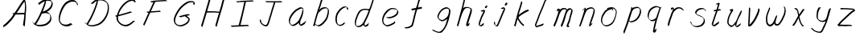 SplineFontDB: 3.0
FontName: SwanHand
FullName: SwanHand
FamilyName: SwanHand
Weight: Regular
Copyright: Copyright (c) 2016, William Seymour
UComments: "2016-5-23: Created with FontForge (http://fontforge.org)"
Version: 001.000
ItalicAngle: 0
UnderlinePosition: -100
UnderlineWidth: 50
Ascent: 800
Descent: 200
InvalidEm: 0
LayerCount: 2
Layer: 0 0 "Back" 1
Layer: 1 0 "Fore" 0
XUID: [1021 547 -597214956 2349]
FSType: 0
OS2Version: 0
OS2_WeightWidthSlopeOnly: 0
OS2_UseTypoMetrics: 1
CreationTime: 1464011425
ModificationTime: 1464796494
PfmFamily: 17
TTFWeight: 400
TTFWidth: 5
LineGap: 90
VLineGap: 0
OS2TypoAscent: 0
OS2TypoAOffset: 1
OS2TypoDescent: 0
OS2TypoDOffset: 1
OS2TypoLinegap: 90
OS2WinAscent: 0
OS2WinAOffset: 1
OS2WinDescent: 0
OS2WinDOffset: 1
HheadAscent: 0
HheadAOffset: 1
HheadDescent: 0
HheadDOffset: 1
OS2Vendor: 'PfEd'
MarkAttachClasses: 1
DEI: 91125
LangName: 1033
Encoding: ISO8859-1
UnicodeInterp: none
NameList: AGL For New Fonts
DisplaySize: -48
AntiAlias: 1
FitToEm: 0
WinInfo: 64 16 4
BeginPrivate: 1
BlueValues 22 [-7 4 581 596 992 998]
EndPrivate
Grid
800 819 m 25
 572 21 l 1053
281 441 m 25
 686 423 l 1049
128 0 m 25
 368 837 l 1049
EndSplineSet
TeXData: 1 0 0 346030 173015 115343 0 1048576 115343 783286 444596 497025 792723 393216 433062 380633 303038 157286 324010 404750 52429 2506097 1059062 262144
AnchorClass2: "df" "" 
BeginChars: 256 36

StartChar: n
Encoding: 110 110 0
Width: 685
VWidth: 0
Flags: W
HStem: -0 21G<108 144.5 414.5 421> 551 41<392.232 531.74> 551 35<400.246 473.11>
VStem: 547 38<408.115 531.101>
LayerCount: 2
Fore
SplineSet
209 495 m 1xd0
 192 515 l 1
 218 534 266 586 284 586 c 0xb0
 285 586 286 586 287 585 c 0
 295 581 302 567 302 558 c 0
 302 557 302 556 302 555 c 0
 299 543 299 527 297 517 c 1
 327 557 367 570 416 582 c 0
 437 587 455 592 474 592 c 0
 499 592 524 583 550 555 c 1
 577 526 585 500 585 477 c 0
 585 452 576 430 572 409 c 0
 555 321 528 272 500 184 c 0
 485 138 466 100 457 66 c 1
 467 78 500 100 508 105 c 0
 510 106 507 91 507 90 c 1
 506 74 l 1
 488 56 484 52 471 40 c 0
 442 12 425 -0 417 -0 c 0
 412 0 404 5 404 14 c 4
 404 52 445.586773658 162.129860069 464 220 c 0
 492 308 518.458984375 354.293945312 536 442 c 0
 539 457 547 471 547 482 c 0
 547 501 544 516 538 529 c 1
 527 540 508 551 479 551 c 0
 468 551 455.875359929 549.5319098 442 546 c 0
 387 532 348.35533005 518.803299674 320 468 c 0
 248 339 159 0 130 0 c 0
 128 0 109 -2 108 0 c 0
 103 10 100 10 100 12 c 0
 100 14 103 17 108 35 c 0
 166 224 227 352 266 542 c 1
 249 527 226 505 209 495 c 1xd0
EndSplineSet
Validated: 1
EndChar

StartChar: o
Encoding: 111 111 1
Width: 690
VWidth: 0
Flags: W
HStem: 4 37<206.733 337.253> 557 39<453 504.263>
VStem: 100 37<116.486 284.738> 563 27<359.638 491.272>
LayerCount: 2
Fore
SplineSet
306 544 m 5
 302 550 l 4
 288 568 l 5
 310 577 330 577 348 583 c 4
 355 585 363 587 372 589 c 4
 396 592 416 596 435 596 c 4
 451 596 467 594 487 585 c 4
 506 577 536 564 566 519 c 4
 578 501 586 489 588 474 c 4
 589 464 590 454 590 445 c 4
 590 414 583 388 575 352 c 4
 565 302 555 274 537 226 c 4
 518 176 510 154 479 113 c 4
 448 73 427 53 385 36 c 4
 348 20 320 4 285 4 c 4
 277 4 267 5 258 7 c 4
 222 15 185 20 140 82 c 4
 132 92 126 101 121 111 c 5
 105 141 100 165 100 190 c 4
 100 214 105 238 110 267 c 4
 119 324 136 354 165 400 c 4
 198 454 219 485 267 520 c 4
 280 529 289 535 303 542 c 5
 324 550 306 544 306 544 c 5
453 557 m 5
 453 557 455 556 455 555 c 4
 471 539 478 524 479 522 c 4
 480 518 480 515 480 512 c 4
 480 505 479 499 479 493 c 4
 479 491 479 490 479 488 c 5
 446 523 l 5
 446 527 446 535 446 536 c 5
 439 536 434 535 427 533 c 4
 415 530 404 528 393 525 c 4
 359 516 333 507 298 482 c 4
 251 447 230 416 197 362 c 4
 167 316 151 287 142 230 c 4
 139 211 137 194 137 179 c 4
 137 148 144 122 158 95 c 5
 161 90 165 85 166 84 c 4
 169 79 184 56 229 45 c 4
 241 42 253 41 263 41 c 4
 293 41 318 51 352 65 c 4
 394 82 438 112 465 154 c 4
 498 206 503 224 522 274 c 4
 539 322 547 335 556 386 c 4
 560 413 563 427 563 442 c 4
 563 453 561 465 558 484 c 4
 556 495 541 509 540 512 c 5
 531 525 526 535 511 542 c 4
 491 550 476 557 459 557 c 4
 457 557 455 557 453 557 c 5
EndSplineSet
Validated: 1
EndChar

StartChar: a
Encoding: 97 97 2
Width: 738
VWidth: 0
Flags: W
HStem: 13.6555 36.5575<177.48 267.587> 548 41<437.306 523.676>
VStem: 100.308 35.6455<92.8964 230.66> 413.25 40.8033<57.8695 117>
LayerCount: 2
Back
SplineSet
550.125 540 m 0
 522.331054688 582.280273438 481.984375 571.637695312 448.125 561 c 0
 423.763671875 549.05078125 397.576171875 540.998046875 373.125 525 c 0
 333.686523438 493.569335938 290.354492188 464.583984375 256.125 429 c 0
 215.395507812 381.245117188 167.822265625 329.662109375 148.125 270 c 0
 133.48046875 231.15625 116.899414062 191.588867188 121.125 147 c 0
 109.3125 69.1875 187.594726562 15.7431640625 259.125 45 c 0
 304.970703125 60.9638671875 341.188476562 85.4921875 376.125 120 c 0
 418.56640625 158.01171875 456.069335938 201.983398438 481.125 255 c 0
 498.1640625 299.493164062 519.079101562 346.405273438 529.125 396 c 0
 556.026367188 500.90234375 539.079101562 546.48046875 505.125 423 c 0
 472.2578125 350.31640625 451.063476562 269.731445312 445.125 189 c 0
 442.370117188 151.556640625 433.125 116.860351562 433.125 78 c 0
 433.125 50.708984375 441.64453125 39 466.125 39 c 0
 520.88671875 39 579.360351562 102.931640625 625.125 129 c 0
 655.125 156 l 1025
EndSplineSet
Fore
SplineSet
426 214 m 1
 429 246 453 272 468 306 c 0
 486 346 489 363 502 403 c 0
 511 430 515 452 521 478 c 0
 524.696771953 490.938701834 522.41461515 522.668322614 531.519965122 522.668322614 c 0
 532.266832261 522.668322614 533.090315858 522.454842071 534 522 c 0
 540 519 545 524 549 506 c 0
 552.5 492 553.5 482.5 553.5 475.875 c 0
 553.5 469.25 552.5 465.5 552 463 c 0
 550 431 546 413 539 382 c 0
 530 338 524 312 504 272 c 0
 486 235 480 206 462 178 c 0
 461 170 460 162 459 152 c 0
 458 143 457 135 455 128 c 0
 454.322875656 122.131589015 454.053304536 117.180172785 454.053304536 112.69730947 c 0
 454.053304536 97.3188429478 457.225708115 87.4544646701 458 65 c 1
 465 66 460 55 467 58 c 0
 502 72 519 85 550 106 c 0
 584 129 601 145 634 170 c 1
 644 164 l 1
 611 139 619 93 585 70 c 0
 554 49 537 36 502 22 c 0
 494.116432289 18.9678585726 486.968375108 16.671227676 479.663759678 16.671227676 c 0
 474.923067188 16.671227676 470.116432289 17.6385697129 465 20 c 1
 465 20 465.132231405 19.7685950413 465.132231405 19.6123215627 c 0
 465.132231405 19.5326527305 465.097864458 19.4725105729 464.994089754 19.4725105729 c 0
 464.181853133 19.4725105729 459.117647059 23.1568627451 433 50 c 0
 415.956521739 67.0434782609 412.621928166 72.6011342155 412.621928166 76.370674776 c 0
 412.621928166 78.7939508507 414 80.4782608696 414 84 c 0
 413.5 90 413.25 95.75 413.25 101.25 c 0
 413.25 106.75 413.5 112 414 117 c 1
 389 89 368 73 333 50 c 0
 302 30 282 20 246 15 c 0
 240.374109685 14.0998575496 235.203988612 13.6554843416 230.318696264 13.6554843416 c 0
 213.495014235 13.6554843416 200.049216523 18.9254629639 183 29 c 0
 178 32 179 27 140 67 c 0
 114 94 116 96 112 109 c 0
 104.081208782 132.756373654 100.308351736 151.330329592 100.308351736 172.929564594 c 0
 100.308351736 181.333846351 100.879560443 190.196153875 102 200 c 0
 107 243 117 267 137 306 c 0
 160 351 177 374 209 413 c 0
 239 450 258 470 295 500 c 0
 328 526 348 537 387 556 c 0
 416 570 440 589 472 589 c 0
 501 589 514 571 541 560 c 1
 569 519 l 1
 542 530 529 548 500 548 c 0
 468 548 451 534 422 520 c 0
 384 501 363 490 330 464 c 0
 293 434 274 414 244 377 c 0
 212 338 195 315 172 270 c 0
 152 231 142 207 137 164 c 0
 136.28546882 157.747852177 135.953853746 152.133897862 135.953853746 146.941532704 c 0
 135.953853746 123.066641994 142.964960744 108.105117767 152 81 c 0
 154 77 159 73 160 70 c 0
 178.172793719 60.480917576 185.112579562 50.2129679602 202.204943097 50.2129679602 c 0
 204.864063004 50.2129679602 207.768907107 50.4614845178 211 51 c 0
 247 56 267 66 298 86 c 0
 338 112 360 130 391 167 c 0
 396 173 400 178 405 184 c 0
 413 194 420 204 426 214 c 1
EndSplineSet
Validated: 1
EndChar

StartChar: d
Encoding: 100 100 3
Width: 845
VWidth: 0
Flags: W
HStem: -7 38<161.184 269.032> 501 42<432.282 531.887> 521 34<346.369 508.236> 972.16 20G<715.152 724.632>
VStem: 100 35<55.3158 207.431> 367 39<58.1399 66>
LayerCount: 2
Back
SplineSet
782.626953125 547 m 1
 662.626953125 571 l 0
 651.068359375 567.193359375 637.827148438 563.614257812 626.626953125 559 c 0
 592.447265625 543.733398438 554.375 528.80859375 533.626953125 502 c 0
 515.977539062 479.194335938 493.85546875 450.380859375 473.626953125 424 c 0
 473.626953125 423.999023438 473.625976562 423.997070312 470.626953125 415 c 0
 437.626953125 346 l 0
 413.626953125 277 l 0
 392.626953125 211 l 0
 380.626953125 145 l 0
 380.626953125 49 l 0
 396.280273438 16.2021484375 432.9453125 -7.353515625 473.626953125 -2 c 0
 510.854492188 2.8994140625 527.734375 8.7587890625 560.626953125 22 c 0
 611.626953125 76 l 0
 653.626953125 136 l 0
 716.626953125 253 l 0
 725.626953125 268 l 0
 773.626953125 394 l 0
 820.626953125 565 l 0
 854.626953125 711 l 0
 862.626953125 741 l 0
 892.626953125 852 l 0
 910.626953125 922 l 0
 941.626953125 1078 l 0
 960.59765625 1202.14941406 933.4453125 1072.67089844 911.626953125 1015 c 0
 884.626953125 910 l 0
 875.626953125 880 l 0
 839.626953125 769 l 0
 779.626953125 544 l 0
 752.626953125 451 l 0
 713.626953125 337 l 0
 683.626953125 244 l 0
 665.626953125 172 l 0
 650.626953125 67 l 0
 649.591796875 55.9609375 647.626953125 45.5244140625 647.626953125 34 c 0
 647.626953125 16.55078125 657.625976562 7 674.626953125 7 c 0
 705.780273438 7 720.33984375 25.892578125 746.626953125 37 c 0
 815.626953125 103 l 1025
EndSplineSet
Fore
SplineSet
532 501 m 1xdc
 531 501 530 501 530 501 c 0xdc
 502 501 484 517 453 520 c 0
 445 521 438 521 432 521 c 0xbc
 415 521 401 519 383 514 c 0
 349 505 326 502 299 480 c 0
 262 450 249 424 225 384 c 0
 204 349 198 326 183 288 c 0
 166 243 152 218 143 170 c 0
 138 145 135 126 135 106 c 0
 135 93 136 80 139 65 c 0
 142 51 150 47 154 37 c 1
 168 32 179 31 192 31 c 0
 199 31 207 31 216 32 c 0
 233 34 244 34 258 43 c 0
 292 63 313 75 338 105 c 0
 375 149 388 180 414 230 c 0
 459 318 484 366 518 458 c 0
 523 474 528 487 532 501 c 1xdc
504 544 m 0
 506 543 509 543 512 543 c 0xdc
 528 543 555 551 558 561 c 0
 574 604 592 645 605 690 c 0
 620 741 626 752 642 802 c 0
 658 852 654 843 669 894 c 0
 679 928 675 922 684 954 c 0
 688 968 692 992 704 992 c 0
 704.799804688 992 711.360351562 992.16015625 718.944335938 992.16015625 c 0
 730.3203125 992.16015625 744 991.799804688 744 990 c 0
 744 989 729 967 729 966 c 0
 723 937 716 935 710 906 c 0
 698 850 700 865 686 810 c 0
 667 734 645 694 624 618 c 0
 608 560 584 520 568 471 c 0
 564 457 559 442 553 426 c 0
 519 334 494 285 449 198 c 0
 433 166 422 142 406 118 c 1
 407 118 l 1
 406 110 405 102 405 94 c 0
 405 85 406 76 406 66 c 0
 406 61 405 56 405 51 c 0
 405 47 425 56 424 53 c 1
 435 54 421 45 432 50 c 0
 450 58 460 63 475 74 c 0
 501 93 512 106 536 127 c 1
 531 97 l 1
 520 71 529 69 510 41 c 0
 499 26 485 26 467 17 c 0
 456 12 448 9 435 7 c 0
 427 6 422 7 415 11 c 0
 406 16 370 51 368 58 c 0
 367 61 367 63 367 66 c 1
 344 40 324 29 293 10 c 0
 279 2 268 2 251 0 c 0
 233 -2 218 -7 203 -7 c 0
 194 -7 186 -5 177 0 c 0
 174 2 177 -4 141 30 c 0
 101 67 108 75 104 98 c 0
 101 113 100 126 100 138 c 0
 100 158 103 178 108 203 c 0
 117 251 131 275 148 320 c 0
 163 358 169 381 190 416 c 0
 214 457 227 482 264 513 c 0
 291 535 313 538 348 547 c 0
 369 552 380 555 398 555 c 0xbc
 402 555 407 554 413 554 c 0
 448 551 482 549 504 544 c 0
EndSplineSet
Validated: 1
EndChar

StartChar: h
Encoding: 104 104 4
Width: 663
VWidth: 0
Flags: W
HStem: 0 21G<125.479 134.979 415.468 418.708> 567.889 31.7988<360.925 483.895> 978 20G<408.21 413.979>
VStem: 99.9795 32<10.1939 33.9531> 522.575 40.4248<431.769 552.028>
LayerCount: 2
Back
SplineSet
493.72265625 990 m 4
 463.9921875 971.690429688 454.08984375 950.854492188 433.72265625 930 c 4
 388.72265625 837 l 4
 358.72265625 756 l 4
 310.72265625 600 l 4
 308.065429688 579.388671875 299.151367188 560.245117188 292.72265625 540 c 4
 287.302734375 522.93359375 280.302734375 505.385742188 274.72265625 492 c 4
 247.72265625 414 l 4
 211.72265625 303 l 4
 184.72265625 228 l 4
 157.72265625 171 l 4
 151.72265625 153 l 4
 130.72265625 84 l 4
 112.72265625 27 l 4
 139.72265625 96 l 4
 142.72265625 111 l 4
 175.72265625 210 l 4
 217.72265625 318 l 4
 241.72265625 390 l 4
 249.642578125 406.744140625 251.951171875 425.6875 262.72265625 441 c 4
 270.122070312 466.9375 290.84765625 485.533203125 301.72265625 510 c 4
 330.630859375 541.763671875 361.713867188 576.520507812 403.72265625 582 c 4
 468.826171875 590.715820312 536.944335938 556.80078125 529.72265625 492 c 4
 528.91796875 484.784179688 523.17578125 426.948242188 517.72265625 429 c 4
 493.72265625 369 l 4
 466.72265625 297 l 4
 439.72265625 222 l 4
 412.72265625 150 l 4
 388.72265625 81 l 4
 383.502929688 62.5576171875 373.72265625 44.533203125 373.72265625 27 c 4
 373.72265625 21.9873046875 378.48828125 24 382.72265625 24 c 4
 394.108398438 24 407.661132812 41.9541015625 415.72265625 48 c 4
 496.72265625 129 l 1029
EndSplineSet
Fore
SplineSet
204.979492188 231 m 1
 204.979492188 230 l 2
 198.979492188 208 192.979492188 186 185.979492188 160 c 0
 170.979492188 104 137.979492188 1 131.979492188 0 c 0
 130.979492188 0 l 0
 119.979492188 7 100.979492188 19 99.9794921875 31 c 0
 99.9794921875 32 100.979492188 33 100.979492188 34 c 0
 127.979492188 129 143.979492188 174 164.979492188 261 c 0
 177.979492188 313 192.979492188 359 208.979492188 422 c 0
 239.979492188 542 263.334960938 613.916992188 290.979492188 733 c 0
 303.979492188 789 310.979492188 822 324.979492188 877 c 0
 335.057617188 916.590820312 335.979492188 935 344.979492188 972 c 0
 352.213867188 1001.74316406 398.979492188 993 428.979492188 998 c 1
 401.979492188 972 l 2
 387.297851562 957.862304688 388.255859375 965.104492188 380.979492188 936 c 0
 371.979492188 900 369.057617188 884.590820312 358.979492188 845 c 0
 344.979492188 790 340.286132812 755.184570312 325.979492188 700 c 0
 311.979492188 646 299.979492188 602 288.979492188 560 c 1
 297.979492188 571 309.979492188 580 324.979492188 589 c 0
 335.979492188 595 345.979492188 598 355.979492188 599 c 0
 359.729492188 599.5 363.541992188 599.6875 367.463867188 599.6875 c 0
 379.229492188 599.6875 391.979492188 598 406.979492188 598 c 0
 436.979492188 597 452.979492188 597 481.979492188 585 c 0
 522.979492188 571 554.979492188 556 559.979492188 532 c 0
 560.979492188 528 560.979492188 523 561.979492188 518 c 0
 562.680664062 511.219726562 563 503.947265625 563 496.4765625 c 0
 563 471.99609375 559.576171875 445.388671875 554.979492188 427 c 0
 536.979492188 361 521.979492188 324 500.979492188 258 c 0
 475.979492188 181 457.979492188 135 438.979492188 63 c 1
 442.979492188 69 448.979492188 74 454.979492188 80 c 2
 483.979492188 112 l 1
 491.979492188 81 l 1
 479.979492188 44 484.979492188 40 456.979492188 20 c 0
 436.979492188 6 449.979492188 15 418.979492188 4 c 0
 418.874023438 3.982421875 418.764648438 3.9736328125 418.651367188 3.9736328125 c 0
 412.284179688 3.9736328125 392.979492188 31 392.979492188 31 c 2
 385.979492188 38 382.979492188 44 381.979492188 50 c 0
 380.979492188 61 387.979492188 70 389.979492188 79 c 0
 411.979492188 162 429.979492188 208 455.979492188 290 c 0
 476.979492188 356 491.979492188 392 509.979492188 458 c 0
 515.159179688 479.583007812 522.575195312 495.203125 522.575195312 513.870117188 c 0
 522.575195312 516.825195312 522.389648438 519.856445312 521.979492188 523 c 0
 521.979492188 526 520.979492188 529 519.979492188 532 c 0
 517.979492188 544 511.979492188 545 499.979492188 554 c 1
 483.979492188 559 472.979492188 566 450.979492188 567 c 0
 437.646484375 567 426.090820312 567.888671875 415.423828125 567.888671875 c 0
 410.090820312 567.888671875 404.979492188 567.666992188 399.979492188 567 c 0
 389.979492188 566 380.979492188 564 369.979492188 558 c 0
 335.979492188 539 321.979492188 518 304.979492188 486 c 0
 285.979492188 449 270.979492188 418 258.979492188 388 c 0
 243.979492188 349 232.979492188 312 215.979492188 262 c 0
 211.979492188 252 208.979492188 241 204.979492188 232 c 2
 204.979492188 231 l 1
EndSplineSet
Validated: 1
EndChar

StartChar: e
Encoding: 101 101 5
Width: 700
VWidth: 0
Flags: W
HStem: 2.21115 21G<251.864 259.287> 547.858 33.3384<363.157 518.079>
VStem: 100.367 37.0026<109.485 274.345> 570.531 33.5942<430.316 489.105>
LayerCount: 2
Back
SplineSet
263.044921875 272 m 0
 299.640625 275.756835938 354.200195312 278.6015625 381.044921875 288 c 0
 405.39453125 296.525390625 432.360351562 301.2421875 453.044921875 312 c 0
 501.798828125 334.944335938 542.079101562 364.626953125 564.044921875 411 c 0
 573.520507812 431.00390625 582.044921875 448.78515625 582.044921875 480 c 0
 583.815429688 538.719726562 532.743164062 556.13671875 480.044921875 561 c 0
 440.016601562 564.694335938 405.807617188 576.5546875 380.044921875 562.83203125 c 0
 355.314453125 549.659179688 340.916015625 539.342773438 317.044921875 524.512695312 c 0
 293.098632812 509.635742188 259.748046875 495.278320312 243.044921875 470.758789062 c 0
 236.780273438 461.5625 214.533203125 437.88671875 208.1875 427 c 0
 200.373046875 413.59375 188.124023438 394.4921875 176.280273438 382 c 0
 144.466796875 322 l 0
 122.325195312 234 l 0
 116.043945312 139 l 0
 163.58984375 59 l 0
 236.044921875 20.234375 l 0
 357.044921875 45 l 0
 414.044921875 72 l 0
 420.044921875 78 l 0
 490.044921875 123 l 0
 506.044921875 150 l 1025
EndSplineSet
Fore
SplineSet
300 255 m 1
 205 288 l 1
 249 293 316 292 359 303 c 0
 400 313 423 322 460 342 c 0
 492 360 511 372 535 400 c 0
 554 423 558 440 566 469 c 0
 568.704164999 479.816659995 570.530828997 484.19831265 570.530828997 489.105486612 c 0
 570.530828997 493.27167534 569.214169002 497.816659995 566 507 c 0
 566 508 555 520 555 521 c 1
 544 527 540 533 525 536 c 0
 503 541 490 542 467 544 c 0
 449.483243692 545.297537504 436.596397215 547.85777769 422.605046269 547.85777769 c 0
 415.030390993 547.85777769 407.132012444 547.107387487 398 545 c 0
 378 540 369 535 351 525 c 0
 330 512 319 500 300 485 c 0
 278 468 268 455 250 435 c 0
 230 412 217 400 201 374 c 0
 183 345 175 327 163 295 c 0
 151 262 144 243 139 208 c 0
 137.937742252 198.705244702 137.369155795 190.186258577 137.369155795 182.087194592 c 0
 137.369155795 159.688711259 141.717902119 140.501938014 152 117 c 0
 164 91 171 91 186 72 c 1
 194 66 217 49 227 46 c 0
 246 41 229 42 248 44 c 0
 275 47 284 46 309 55 c 0
 350 70 372 80 411 100 c 0
 435 112 448 120 469 137 c 0
 479 145 482 153 490 164 c 1
 506 149 l 1
 506 145.571428571 506.163265306 141.163265306 506.163265306 136.428571429 c 0
 506.163265306 124.591836735 505.142857143 110.714285714 498 105 c 0
 477 88 469 78 445 66 c 0
 406 46 385 34 344 19 c 0
 319 10 305 7 278 4 c 0
 269.502941686 3.105572809 262.605883371 2.211145618 255.96718427 2.211145618 c 0
 247.761300899 2.211145618 239.950155281 3.577708764 230 8 c 0
 206 18 157 52 134 80 c 1
 116 103 111 126 105 154 c 0
 101.656854249 170.238136502 100.366557715 183.51104636 100.366557715 196.7600042 c 0
 100.366557715 211.252195506 101.910369 225.715728753 104 244 c 0
 109 279 116 298 128 331 c 0
 140 363 148 381 165 410 c 0
 182 436 195 448 215 471 c 0
 233 491 243 504 265 521 c 0
 284 536 296 541 318 553 c 0
 336 564 345 571 365 576 c 0
 381.483339502 579.803847577 393.143593539 581.196152423 406.350998904 581.196152423 c 0
 413.976297946 581.196152423 422.117314098 580.732050808 432 580 c 0
 455 578 468 577 490 572 c 0
 508 568 518 567 533 557 c 0
 549 546 592 503 598 486 c 0
 602.083333333 474.333333333 604.125 465.048611111 604.125 455.366898148 c 0
 604.125 448.451388889 603.083333333 441.333333333 601 433 c 0
 594 404 589 387 570 364 c 0
 546 336 527 324 495 306 c 0
 458 286 435 277 394 267 c 0
 351 257 344 260 300 255 c 1
EndSplineSet
Validated: 1
EndChar

StartChar: s
Encoding: 115 115 6
Width: 687
VWidth: 0
Flags: W
HStem: -18.2414 36<230.174 373.598> 545.09 36.4397<392.008 528.671>
VStem: 519.25 36<133.774 242.594>
LayerCount: 2
Back
SplineSet
567.026367188 503 m 0
 573.858398438 556.028320312 497.67578125 563.64453125 457.026367188 563 c 0
 376.993164062 561.731445312 258.076171875 500.529296875 275.026367188 409 c 4
 280.026367188 382 315.74609375 380.520507812 335.026367188 369 c 4
 417.026367188 320 539.026367188 311.6640625 539.026367188 181 c 0
 539.026367188 73.9853515625 396.913085938 3 305.026367188 3 c 0
 219.91015625 -0.009765625 130.397460938 60.0234375 117.026367188 147 c 1024
EndSplineSet
Fore
SplineSet
571 493 m 0
 561 502 552 513 551 518 c 0
 550 524 549 532 549 533 c 1
 536 540 529 541 512 543 c 0
 500.875388203 544.236067977 492.042572473 545.090169944 482.66873708 545.090169944 c 0
 476.875388203 545.090169944 470.875388203 544.763932023 464 544 c 0
 435 540 418 539 392 527 c 0
 350 508 331 493 305 455 c 0
 294 440 293 429 290 410 c 1
 289 404 289 399 290 397 c 1
 320 380 334 376 366 361 c 0
 394 349 412 345 443 329 c 0
 466 316 491 300 520 266 c 1
 545 238 546 224 551 207 c 1
 554.062870566 195.973665961 555.249505911 187.574061232 555.249505911 178.583053057 c 0
 555.249505911 172.896640198 554.774851773 166.973665961 554 160 c 1
 552 138 550 125 541 106 c 0
 531 84 521 74 505 57 c 0
 487 38 476 27 453 15 c 0
 431 3 416 2 392 -4 c 0
 366 -11 351 -17 324 -18 c 0
 320.042190121 -18.1583123952 316.309945571 -18.241436347 312.731846777 -18.241436347 c 0
 293.708438024 -18.241436347 279.042190121 -15.8918132338 258 -10 c 1
 235 -4 220 3 197 18 c 0
 171 36 149 60 133 81 c 1
 115 104 113 115 106 130 c 1
 102 142 102 149 100 160 c 0
 99 165 107 161 116 152 c 0
 126 144 135 133 136 128 c 0
 138 117 138 110 141 102 c 1
 149 83 155 76 159 71 c 1
 171 56 170 58 182 50 c 0
 197 39 204 32 227 26 c 1
 247.200502516 20.1081867662 260.31662479 17.758563653 278.870320401 17.758563653 c 0
 282.3600712 17.758563653 286.042190121 17.8416876048 290 18 c 0
 317 19 332 25 358 32 c 0
 382 38 397 39 419 51 c 0
 440 63 451 74 469 93 c 0
 485 110 495 120 505 140 c 0
 514 159 516 172 518 194 c 0
 518.774851773 200.973665961 519.249505911 206.596442563 519.249505911 211.798764486 c 0
 519.249505911 220.024357685 518.062870566 227.198814188 515 237 c 1
 512 258 501 267 499 269 c 1
 492 277 493 280 468 293 c 0
 442 307 424 313 394 327 c 0
 364 340 345 347 313 365 c 0
 308 368 278 385 260 413 c 0
 260 413 260 414 259 414 c 0
 252 427 252 434 254 444 c 1
 257 463 258 475 269 491 c 0
 295 529 316 544 358 563 c 0
 384 575 401 576 430 580 c 0
 436.615800423 581.102633404 442.691245103 581.529822128 448.623543568 581.529822128 c 0
 458.831600847 581.529822128 468.615800423 580.264911064 480 579 c 0
 497 577 507 575 524 566 c 1
 540 558 563 537 577 518 c 0
 577 517 578 516 579 515 c 0
 589 499 585 494 587 486 c 0
 588 481 581 485 571 493 c 0
EndSplineSet
Validated: 1
EndChar

StartChar: i
Encoding: 105 105 7
Width: 470
VWidth: 0
Flags: W
HStem: 6 30<137.418 176.113> 567 80<308.101 353.386>
VStem: 100 36.7399<36.0045 135.562> 293 76<582.222 632.963>
LayerCount: 2
Fore
SplineSet
369 621 m 0
 366 600 347 576 326 569 c 0
 322 568 318 567 315 567 c 0
 303 566 294 575 293 588 c 0
 293 589 294 592 294 595 c 0
 297 616 316 640 337 647 c 0
 341 648 345 649 348 649 c 0
 360 650 369 642 370 628 c 0
 370 625 369 624 369 621 c 0
181 470 m 0
 169 476 151 481 154 482 c 0
 184 493 215 503 245 515 c 0
 250 517 251 524 269 513 c 0
 298 498 299 484 299 484 c 1
 299.064037816 482.527130239 299.095268897 481.12397479 299.095268897 479.782130165 c 0
 299.095268897 460.170033584 292.423659659 453.655205871 284 434 c 0
 258 373 236 341 209 280 c 0
 189 235 181 207 165 161 c 0
 154 132 145 117 141 88 c 0
 138.531373033 74.011113856 136.739870411 64.7620981232 136.739870411 54.1238722745 c 0
 136.739870411 51.8339895115 136.822875656 49.4797408225 137 47 c 0
 137 44 137 42 137 39 c 2
 137 39 137 36 137 36 c 1
 142 36 148 37 154 39 c 0
 169 43 177 52 189 61 c 0
 217 80 227 93 254 113 c 0
 257 113 255 109 260 98 c 0
 264 88 261 83 261 80 c 0
 253 52 252 51 225 31 c 0
 213 22 204 14 189 10 c 0
 182 8 176 6 170 6 c 0
 162 6 153 8 139 16 c 0
 122 26 109 41 107 44 c 0
 100 53 102 59 101 65 c 0
 101 68 101 71 100 73 c 0
 100 89 102 99 105 116 c 0
 109 145 118 160 129 189 c 0
 145 235 153 262 173 308 c 0
 200 368 221 401 248 462 c 0
 251 468 252 472 255 477 c 1
 240 471 229 467 209 459 c 0
 205 459 191 465 181 470 c 0
EndSplineSet
Validated: 1
EndChar

StartChar: j
Encoding: 106 106 8
Width: 618
VWidth: 0
Flags: W
HStem: 4.87613 33.1239<154.182 194.661> 575.878 20G<395.513 400.77> 645 92<455.553 497.801>
VStem: 99.72 36.28<56.6663 141.738> 438 80<665.264 720.041>
LayerCount: 2
Back
SplineSet
94.3974609375 534 m 0
 123.2265625 540.89453125 137.013671875 548.342773438 158.397460938 556 c 0
 166.857421875 559.029296875 181.551757812 564 190.397460938 564 c 0
 200.649414062 566.676757812 194.255859375 552.282226562 196.397460938 546 c 0
 193.744140625 519.389648438 185.73828125 499.64453125 174.397460938 476 c 0
 160.465820312 444.665039062 144.377929688 407.80859375 138.397460938 372 c 0
 128.875976562 349.354492188 119.717773438 327.02734375 108.397460938 306 c 0
 99.0263671875 289.713867188 90.7490234375 274.6015625 84.3974609375 258 c 0
 71.2314453125 236.711914062 66.1572265625 212.595703125 58.3974609375 190 c 0
 50.1494140625 173.725585938 44.8046875 156.198242188 38.3974609375 140 c 0
 34.392578125 129.876953125 30.3720703125 119.80859375 26.3974609375 110 c 0
 10.3974609375 66 l 0
 -7.6025390625 6 l 4
 -30.6025390625 -32 l 0
 -42.974609375 -37.2490234375 -46.369140625 -46 -63.6025390625 -46 c 0
 -102.801757812 -46 -120.602539062 10 -120.602539062 36 c 0
 -120.602539062 49.998046875 -122.602539062 67 -121.602539062 81 c 1024
EndSplineSet
Fore
SplineSet
517 705 m 0
 513 681 492 654 470 647 c 0
 466 646 462 645 459 645 c 0
 446 645 438 655 438 670 c 0
 438 672 438 675 438 678 c 0
 442 703 463 730 485 737 c 0
 489 738 493 739 496 739 c 0
 509 739 518 729 518 713 c 0
 518 710 517 708 517 705 c 0
334 551 m 0
 327 555 309 564 311 565 c 0
 342 576 358 584 389 592 c 0
 390.964956139 592.491239035 392.929912279 595.878267542 398.095549276 595.878267542 c 0
 403.445438592 595.878267542 412.228410081 592.245307024 428 578 c 0
 430 576 432 574 433 572 c 0
 446.589484596 557.792811559 449.495344059 550.072109805 449.495344059 544.359787233 c 0
 449.495344059 540.824437776 448.382296155 538.058369238 448 535 c 1
 438 498 427 480 413 445 c 0
 390 391 376 361 353 307 c 0
 334 264 325 239 307 195 c 0
 288 151 277 126 257 82 c 0
 246 58 244 41 227 20 c 1
 220 10 211 6 198 5 c 0
 196.766894978 4.91779299852 195.554063929 4.87613394359 194.356506865 4.87613394359 c 0
 180.986484018 4.87613394359 169.520273973 10.0686910193 153 22 c 0
 123 43 111 66 107 76 c 1
 100 91 101 102 100 116 c 0
 99.8 118.6 99.72 121 99.72 123.28 c 0
 99.72 132.4 101 139.6 101 150 c 0
 101 153 109 149 119 141 c 0
 128 133 136 123 136 119 c 0
 136 108.6 134.72 101.4 134.72 92.792 c 0
 134.72 90.64 134.8 88.4 135 86 c 0
 136 71 136 61 141 49 c 1
 142 46 143 45 144 42 c 1
 147 41 155 38 166 38 c 0
 178 39 186 42 193 52 c 1
 209 73 211 89 222 113 c 0
 242 158 253 182 272 227 c 0
 291 270 299 295 318 339 c 0
 341 392 356 422 378 476 c 0
 391 508 401 525 410 556 c 1
 387 549 388 549 362 539 c 0
 360 538 346 544 334 551 c 0
EndSplineSet
Validated: 1
EndChar

StartChar: f
Encoding: 102 102 9
Width: 862
VWidth: 0
Flags: W
HStem: -59 32<108.436 221.188> 494 50<316.677 419.727> 942 55<657.824 730.114>
LayerCount: 2
Back
SplineSet
642 553 m 1
 320 492 l 1053
631 606 m 1
 308 543 l 1049
EndSplineSet
Fore
SplineSet
754 951 m 0
 762 937 764 924 760 926 c 0
 738 932 728 941 708 942 c 0
 707 942 705 942 704 942 c 0
 686 942 678 932 661 922 c 0
 638 908 624 904 607 880 c 0
 583 846 577 822 564 781 c 0
 543 718 534.482443733 681.170996797 520 616 c 0
 518 607 514 590 512 583 c 1
 541 586 593 600 630 606 c 0
 632.961316433 606.480213476 632 592 635 576 c 0
 637.971563339 560.151662191 642.943746462 554.578235912 640 554 c 0
 584 543 537 532 492 524 c 1
 482 495 475.965956721 479.010103934 465 442 c 0
 441 361 409 212 388 131 c 0
 366 47 381 98 355 21 c 0
 351 7 351 13 346 8 c 0
 337 -2 346 5 331 -6 c 0
 311 -20 265 -43 243 -51 c 0
 228 -58 226 -59 220 -59 c 0
 218 -59 216 -59 212 -59 c 0
 210 -59 207 -59 204 -59 c 0
 173 -62 181 -64 149 -64 c 0
 146 -64 117 -62 108 -48 c 0
 100 -34 99 -27 102 -27 c 0
 133 -27 126 -26 157 -24 c 0
 181 -22 195 -23 217 -13 c 0
 240 -3 252 1 273 14 c 0
 296 29 278 16 299 35 c 0
 317 51 306 32 321 71 c 0
 352 151 355 202 376 286 c 0
 398 367 405.372946089 413.118838266 432 493 c 0
 437 508 435 502 439 514 c 1
 404 513 369.01171875 494 325 494 c 0
 322 494 321 500 316 518 c 0
 311.450010797 534.379961132 308.046518826 543.472406718 311 544 c 4
 377.144443105 555.815671673 404.675759299 564.622152494 453 571 c 5
 460 595 478.28885801 637.198724772 487 667 c 0
 506 732 510 771 531 834 c 0
 544 875 552 901 575 935 c 0
 592 959 607 962 629 976 c 0
 645 987 655 996 674 997 c 0
 676 997 679 997 681 997 c 0
 700 996 712 985 731 980 c 0
 736 978 746 965 754 951 c 0
EndSplineSet
Validated: 1
EndChar

StartChar: c
Encoding: 99 99 10
Width: 598
VWidth: 0
Flags: W
HStem: 8.39952 34.5984<193.445 300.535> 593.811 27.9527<370.338 446.187>
VStem: 96.3564 46.0498<104.946 343.213> 455 43<548.327 585.375>
LayerCount: 2
Back
SplineSet
355.241210938 496 m 0
 375.82421875 501.216796875 367.045898438 511.899414062 369.241210938 522 c 0
 366.323242188 541.53125 349.138671875 545.131835938 335.241210938 550 c 0
 312.32421875 557.884765625 293.116210938 570.3671875 265.241210938 570 c 0
 238.232421875 571.26953125 221.005859375 562.157226562 203.241210938 550 c 0
 187.711914062 538.916992188 172.866210938 531.846679688 159.241210938 520 c 0
 147.272460938 512.180664062 133.805664062 501.596679688 121.241210938 490 c 0
 104.306640625 484.094726562 98.4677734375 471.752929688 83.2412109375 462 c 0
 76.37109375 457.599609375 63.44140625 439.926757812 61.2412109375 434 c 0
 33.2412109375 402 l 0
 5.2412109375 368 l 0
 -16.7587890625 330 l 0
 -21.525390625 320.788085938 -22.0849609375 308.845703125 -26.7587890625 300 c 0
 -29.728515625 282.440429688 -37.17578125 267.051757812 -38.7587890625 250 c 0
 -49.4033203125 229.435546875 -54.5244140625 204.07421875 -54.7587890625 178 c 0
 -54.923828125 159.754882812 -60.7587890625 142.140625 -60.7587890625 122 c 0
 -53.49609375 72.7626953125 -20.345703125 36.2197265625 33.2412109375 34 c 0
 69.9111328125 32.84375 108.573242188 32.703125 131.241210938 50 c 0
 145.2265625 60.890625 161.073242188 68.80078125 177.241210938 82 c 1024
EndSplineSet
Fore
SplineSet
464 530 m 0
 452 538 444 546 445 548 c 0
 449 555 454 560 455 567 c 1
 456 576 455 581 451 588 c 1
 450 590 449 591 449 591 c 1
 440.282917549 592.74341649 432.916724457 593.811388301 425.723839331 593.811388301 c 0
 420.539501058 593.811388301 415.445195209 593.25658351 410 592 c 0
 389 588 373 583 354 571 c 0
 322 550 306 542 279 514 c 0
 240 474 223 449 192 404 c 0
 169 370 163 341 153 301 c 0
 145.746301613 270.006925075 142.406200438 247.710732842 142.406200438 222.354754564 c 0
 142.406200438 209.259208366 143.29713563 195.347497949 145 179 c 0
 149 138 150 109 169 76 c 0
 183 52 196 54 197 53 c 1
 206.899238535 49.7002538218 216.117956767 42.997906131 232.515559632 42.997906131 c 0
 235.995367913 42.997906131 239.798477069 43.2997461782 244 44 c 0
 272 48 289 52 312 67 c 0
 334 81 330 83 348 104 c 0
 350 106 364 108 378 107 c 0
 378.42504902 106.969639356 378.857472189 106.95494878 379.296401958 106.95494878 c 0
 392.46267517 106.95494878 411.483447279 120.173214486 412.943504747 120.173214486 c 0
 413.002606814 120.173214486 413.032934391 120.15155541 413.032934391 120.106483773 c 0
 413.032934391 120.079503827 413.022067303 120.044134606 413 120 c 0
 395 100 371 59 348 44 c 0
 325 29 312 20 284 16 c 0
 270.408537152 13.8253659444 259.477155523 8.39952151167 244.457034703 8.39952151167 c 0
 231.849296424 8.39952151167 216.360732819 12.2224383892 194 25 c 0
 148 51 132 74 121 98 c 0
 105 136 102 158 98 198 c 0
 96.873774392 208.811765837 96.3563731616 218.913236566 96.3563731616 228.612965311 c 0
 96.3563731616 261.976228011 102.477696338 290.586520715 111 327 c 0
 120 367 125 395 148 429 c 0
 179 474 197 501 236 541 c 0
 263 568 280 577 313 598 c 0
 332 611 348 616 370 620 c 0
 375.670319744 621.193751525 381.607834996 621.764046867 387.759384913 621.764046867 c 0
 402.220331945 621.764046867 417.86407127 618.61249695 434 613 c 0
 474 599 490 569 492 566 c 0
 497 557 499 550 498 540 c 1
 496 532 491 528 487 522 c 0
 486 519 475 523 464 530 c 0
EndSplineSet
Validated: 1
EndChar

StartChar: l
Encoding: 108 108 11
Width: 573
VWidth: 0
Flags: W
HStem: -20 24G<141.5 141.5 147 147.5> -7.22187 21G<145.5 145.5 164.541 171.626>
VStem: 99.9149 36<31.5089 100.116>
LayerCount: 2
Back
SplineSet
480.112304688 954 m 4
 464.434570312 943.6328125 457.95703125 927.37890625 450.112304688 912 c 0
 417.112304688 831 l 0
 366.112304688 690 l 0
 330.112304688 603 l 0
 255.112304688 435 l 0
 246.112304688 414 l 0
 204.112304688 300 l 0
 144.112304688 150 l 0
 120.112304688 72 l 0
 120.112304688 48 l 0
 120.112304688 20.994140625 133.782226562 18 162.112304688 18 c 0
 207.641601562 18 251.176757812 42.201171875 294.112304688 54 c 0
 354.112304688 90 l 1025
EndSplineSet
Fore
SplineSet
141 4 m 1xa0
 140 4 140 4 141 4 c 1xa0
439 884 m 0
 454 886 454 886 456 886 c 0
 463 886 493 893 486 881 c 0
 472 857 447 835 435 809 c 0
 417 768 426 791 410 749 c 0
 391 700 381 669 361 620 c 0
 339 566 327 537 304 485 c 0
 281 433 268 404 248 351 c 0
 228 299 220 269 200 217 c 0
 181 168 167 141 150 91 c 0
 143.401695159 71.2050854763 135.914867322 59.4068779118 135.914867322 39.6922107254 c 0
 135.914867322 38.4920105897 135.942614977 37.262470499 136 36 c 0
 136 34 137 31 137 31 c 1
 144 34 149 37 157 39 c 0
 182 45 196 49 221 56 c 0
 247 64 261 68 287 78 c 0
 309 86 346 103 367 112 c 0
 370 113 365 97 363 84 c 0
 361 70 358 58 355 57 c 0
 334 48 343 51 322 42 c 0
 296 32 281 28 255 20 c 0
 230 13 216 9 191 3 c 0
 181.819375037 0.881394239305 176.628519291 -7.22186534706 166.62248688 -7.22186534706 c 0x60
 162.459721211 -7.22186534706 157.463557755 -5.81937503699 151 -2 c 1
 151 -2 150 -2 150 -2 c 2
 149 -1 148 -1 147 0 c 1
 147 -0 148 -1 149 -1 c 1
 141 4 124 17 112 33 c 0
 100 50 101 58 100 68 c 0
 99.9426149773 69.3772405444 99.9148673221 70.7149645988 99.9148673221 72.017140559 c 0
 99.9148673221 93.4068779118 107.401695159 105.205085476 114 125 c 0
 131 175 145 202 164 251 c 0
 184 303 192 333 212 385 c 0
 232 438 246 467 268 519 c 0
 291 572 305 604 327 658 c 0
 347 707 331 669 350 718 c 0
 366 760 361 746 378 787 c 0
 389 813 391 824 405 848 c 0
 412 860 416 872 422 884 c 0
 423 886 421 882 439 884 c 0
147 0 m 1
 144 1 142 3 141 4 c 1xa0
 142 3 144 2 147 0 c 1
EndSplineSet
Validated: 1
EndChar

StartChar: m
Encoding: 109 109 12
Width: 794
VWidth: 0
Flags: W
HStem: -4 21G<545 554.5> 524 44.1322<571.886 644.809> 538 38.6333<376.012 479.31>
VStem: 327.694 39.3058<13.5915 49.4782> 654 42.0215<421.371 517.766>
LayerCount: 2
Back
SplineSet
142.262695312 495 m 0
 184.989257812 518.22265625 190.087890625 538.926757812 226.262695312 546 c 0
 239.8984375 546 238.262695312 544.106445312 238.262695312 531 c 0
 238.604492188 515.702148438 239.198242188 500.811523438 229.262695312 489 c 0
 225.956054688 485.069335938 217.61328125 454.620117188 217.262695312 450 c 0
 193.262695312 372 l 0
 163.262695312 276 l 0
 139.262695312 204 l 0
 128.825195312 195.045898438 127.065429688 178.654296875 121.262695312 165 c 0
 110.393554688 140.516601562 95.1845703125 118.805664062 88.2626953125 93 c 0
 85.19921875 81.578125 82.0966796875 68.712890625 76.2626953125 57 c 0
 103.262695312 126 l 0
 151.262695312 228 l 0
 175.262695312 294 l 0
 193.262695312 357 l 0
 223.262695312 435 l 0
 259.262695312 492 l 0
 272.467773438 518.068359375 300.4765625 542.466796875 329.262695312 551 c 0
 355.041992188 558.642578125 377.333984375 561 406.262695312 561 c 0
 439.9921875 561 463.262695312 546.717773438 463.262695312 513 c 0
 463.262695312 492 l 0
 433.262695312 426 l 0
 403.262695312 333 l 0
 388.262695312 273 l 0
 385.262695312 264 l 0
 361.262695312 198 l 0
 334.262695312 138 l 0
 310.262695312 72 l 0
 301.262695312 51 l 0
 325.262695312 126 l 0
 358.262695312 210 l 0
 415.262695312 366 l 0
 436.262695312 423 l 0
 442.7890625 436.489257812 447.892578125 441.959960938 451.262695312 456 c 0
 461.840820312 500.069335938 520.594726562 555 571.262695312 555 c 0
 591.888671875 555 620.544921875 537.036132812 623.262695312 514 c 0
 624.802734375 500.948242188 619.325195312 482.541015625 616.262695312 471 c 0
 609.275390625 444.66796875 600.3046875 423.35546875 594.262695312 399 c 0
 586.146484375 366.283203125 576.073242188 338.439453125 567.262695312 304 c 0
 556.262695312 261 543.67578125 212.842773438 525.262695312 175 c 0
 500.176757812 123.443359375 482.713867188 68.7802734375 462.262695312 18 c 0
 505.262695312 43 l 1029
EndSplineSet
Fore
SplineSet
228 376 m 2xb8
 236 403 240 422 248 452 c 0
 254 475 260 488 265 508 c 1
 262 506 257 502 252 498 c 0
 237 487 229 479 214 468 c 0
 213.885575221 467.923716814 213.774060004 467.886712718 213.665287886 467.886712718 c 0
 210.922262033 467.886712718 209.923716814 491.419557524 208 502 c 0
 205 516 206 526 208 528 c 0
 223 539 201 523 216 534 c 0
 229 544 235 550 248 556 c 0
 249.651387819 557.100925213 251.302775638 563.656013882 258.124813677 563.656013882 c 0
 263.696057146 563.656013882 272.715728614 559.284271386 288 544 c 0
 298 533 303 526 305 522 c 1
 309 528 314 534 319 540 c 0
 336 557 351 560 372 569 c 1
 388 574 397 575 413 575 c 0
 424.47826087 575 433.778827977 576.633270321 443.600147941 576.633270321 c 0xb8
 452.603024575 576.633270321 462.043478261 575.260869565 474 570 c 0
 484 565 508 548 523 527 c 1
 531 535 540 542 551 549 c 0
 569 561 582 568 604 568 c 0
 606.909090909 568 609.752066116 568.132231405 612.667167543 568.132231405 c 0
 625.785123967 568.132231405 640.363636364 565.454545455 669 536 c 0
 691.475844792 513.524155208 696.021500109 500.403191881 696.021500109 490.553230856 c 0
 696.021500109 484.626316744 694.375670978 479.883722714 694 475 c 0
 693 453 687 442 681 420 c 0
 670 385 662 366 652 331 c 0
 642 297 638 278 629 244 c 0
 622 215 620 199 610 171 c 0
 597 134 586 115 571 78 c 0
 565 60 562 56 560 50 c 1
 563 47 565 45 567 43 c 0
 570.017908687 39.9820913127 574.401983301 38.9678926513 578.997793917 38.9678926513 c 0
 588.418736701 38.9678926513 598.729411447 43.2296382129 599.985745178 43.2296382129 c 0
 600.069816984 43.2296382129 600.113342832 43.2105538252 600.113342832 43.1698308575 c 0
 600.113342832 43.1322833995 600.076340467 43.0763404667 600 43 c 0
 570 1 l 1
 555 -9 564 -2 545 -4 c 0
 545 -4 524 2 509 28 c 0
 506.540125222 32.1817871231 505.592996425 36.0005152107 505.592996425 39.4859535883 c 0
 505.592996425 50.1696851552 514.491974956 57.7219123448 516 63 c 0
 526 93 524 85 535 114 c 0
 549 151 561 169 574 206 c 0
 584 234 586 250 593 279 c 0
 602 313 606 332 616 366 c 0
 626 401 634 421 644 456 c 0
 650 477 653 481 654 502 c 0
 655 509 646 513 645 518 c 1
 641 519 632 524 624 524 c 0xd8
 603 524 605 524 586 512 c 0
 564 498 551 487 537 464 c 0
 512 423 503 396 487 350 c 0
 472 306 471 279 456 235 c 0
 445 197 436 176 422 140 c 0
 402 89 393 59 367 10 c 0
 367 10 365.2421875 6.7041015625 360.696594238 6.7041015625 c 0
 355.544921875 6.7041015625 346.8125 10.9375 333 29 c 0
 329.22627665 34.0316311327 327.694190288 39.8544282609 327.694190288 46.1182235438 c 0
 327.694190288 69.7316356362 349.46755908 99.6123285383 355 117 c 0
 369 152 377 170 389 205 c 0
 404 247 411 269 425 310 c 0
 438 348 443 370 456 407 c 0
 467 435 475 451 486 479 c 0
 490.30384635 491.296703857 492.339558814 497.16702837 492.339558814 504.513301906 c 0
 492.339558814 509.115390502 491.540659229 514.296703857 490 522 c 1
 490 524 481 530 480 532 c 1
 465 537 468 538 447 538 c 0
 431 538 422 537 407 532 c 1
 386 523 371 520 355 503 c 0
 329 474 320 453 302 419 c 0
 285 388 302 423 280 370 c 0
 278 366 266 333 265 329 c 0
 250 278 237 248 219 199 c 0
 207 165 198 146 184 113 c 0
 171 84 165 68 151 40 c 0
 147.452652336 32.9053046729 144.691784388 14.0134136152 135.045124458 14.0134136152 c 0
 133.814181351 14.0134136152 132.471120093 14.3210214953 131 15 c 0
 114 23 100 53 100 53 c 1
 109 80 119 93 130 119 c 0
 146 157 157 179 171 218 c 0
 188 263 193 290 211 334 c 0
 217 349 222 362 227 374 c 0
 228 376 l 2xb8
EndSplineSet
Validated: 1
EndChar

StartChar: b
Encoding: 98 98 13
Width: 698
VWidth: 0
Flags: W
HStem: -0.66575 35.8261<237.287 307.416> 558.523 36<415.697 539.988> 973 20G<461.5 469.551>
VStem: 562 36.01<378.121 534.991>
LayerCount: 2
Back
SplineSet
477.020507812 1039 m 1
 450.020507812 943 l 0
 437.810546875 917.265625 427.836914062 890.684570312 417.020507812 862 c 0
 410.234375 844.004882812 404.642578125 822.749023438 402.020507812 805 c 0
 372.020507812 748 l 0
 348.020507812 691 l 0
 321.020507812 625 l 0
 294.020507812 565 l 0
 264.020507812 487 l 0
 246.020507812 421 l 0
 225.020507812 358 l 0
 207.020507812 292 l 0
 199.950195312 268.029296875 194.5625 243.361328125 186.020507812 220 c 0
 178.068359375 175.852539062 152.041992188 142.3046875 150.020507812 94 c 0
 137.474609375 30.326171875 96.2080078125 -56.7421875 138.020507812 49 c 0
 149.010742188 83.1845703125 171.588867188 120.061523438 180.020507812 157 c 0
 180.668945312 159.841796875 194.431640625 195.815429688 195.020507812 196 c 0
 216.020507812 265 l 0
 234.020507812 328 l 0
 255.020507812 391 l 0
 271.7734375 422.720703125 286.448242188 447.932617188 309.020507812 472 c 0
 337.848632812 491.366210938 358.874023438 513.1171875 390.020507812 529 c 0
 422.451171875 551.05078125 457.51171875 561.469726562 501.020507812 559 c 0
 587.325195312 554.100585938 560.020507812 528 589.020507812 472 c 0
 570.020507812 392 l 0
 556.020507812 321 l 0
 519.020507812 233 l 0
 503.020507812 199 507.020507812 211 492.020507812 189 c 4
 483.69921875 176.794921875 467.061523438 155.604492188 459.020507812 143 c 0
 417.020507812 97 l 0
 375.020507812 59 l 0
 322.020507812 27 l 0
 300.793945312 23.7236328125 277.916992188 0.5146484375 255.020507812 4 c 0
 205.8359375 11.4853515625 209.151367188 23.1435546875 180.020507812 43 c 0
 168.020507812 64 l 1025
EndSplineSet
Fore
SplineSet
155 27 m 0
 155 26 155 25 154 25 c 0
 149 13 136 0 136 0 c 0
 135 -0 101 40 100 40 c 1
 101 40 114 50 119 59 c 0
 120 63 122 67 123 71 c 0
 124 76 124 75 124 78 c 0
 124 80 125 82 126 83 c 0
 128 89 129 95 130 101 c 0
 144 152 150 181 164 231 c 0
 182 294 191 330 212 393 c 0
 222 423 230 449 238 474 c 0
 248 510 259 544 275 587 c 0
 308 671 314 717 343 802 c 0
 369 876 367 881 398 954 c 0
 407 975 406 973 412 988 c 0
 413 991 455 993 468 993 c 0
 471.10295529 993 472.393169149 991.722165877 472.393169149 989.591691635 c 0
 472.393169149 979.363452077 442.65522719 949.482840785 441 947 c 0
 433 928 439 940 431 920 c 0
 405 849 405 842 379 766 c 0
 351 682 344 637 311 553 c 0
 303 531 296 512 290 494 c 1
 304 514 312 530 333 548 c 0
 356 568 373 574 401 584 c 0
 422 592 436 593 458 594 c 0
 463.562305899 594.309016994 468.456171278 594.522542486 473.094715098 594.522542486 c 0
 483.466814396 594.522542486 492.562305899 593.454915028 505 590 c 0
 508 589 558 580 581 535 c 0
 597.2 505.3 598.01 484.51 598.01 456.592 c 0
 598.01 453.49 598 450.3 598 447 c 0
 597 406 590 383 580 343 c 0
 568 297 564 269 542 227 c 0
 518 181 498 159 464 120 c 0
 437 88 420 70 386 46 c 0
 354 23 335 7 295 0 c 0
 292.259587269 -0.456735455095 289.571326358 -0.66574977001 286.932239817 -0.66574977001 c 0
 266.458721359 -0.66574977001 248.944690452 11.9134709102 233 19 c 0
 219 25 210 22 186 45 c 0
 183 48 184 47 180 50 c 2
 180 50 176 51 172 50 c 0
 167 48 156 29 155 27 c 0
170 80 m 1
 182 67 185 64 185 64 c 2
 186 63 192 59 204 54 c 0
 226.265069803 44.5801627756 235.330139606 35.1603255513 251.918851303 35.1603255513 c 0
 254.701581417 35.1603255513 257.696023287 35.4253953543 261 36 c 0
 300 43 319 59 351 82 c 0
 385 106 402 124 429 156 c 0
 463 195 483 217 507 261 c 0
 528 303 532 331 544 377 c 0
 554 417 561 440 562 481 c 0
 562 509 559 524 551 544 c 1
 544 550 542 552 536 554 c 0
 524.94427191 557.454915028 516.27583139 558.522542486 506.035698103 558.522542486 c 0
 501.456171278 558.522542486 496.562305899 558.309016994 491 558 c 0
 469 557 457 556 436 548 c 0
 408 538 391 532 368 512 c 0
 345 492 330 478 308 456 c 0
 281 429 295 452 273 423 c 0
 272 421 258 388 256 382 c 0
 254 375 251 366 248 359 c 0
 227 296 218 260 200 197 c 0
 188 151 182 123 170 80 c 1
EndSplineSet
Validated: 1
EndChar

StartChar: g
Encoding: 103 103 14
Width: 771
VWidth: 0
Flags: W
HStem: -200.545 31.4648<239.581 363.155> 157.405 39.6992<359.518 472.722> 557.286 42.0469<479.684 608.715>
VStem: 268.837 36.3525<248.962 359.399> 625.672 45.3281<356.438 516.922>
LayerCount: 2
Back
SplineSet
633.188476562 559 m 5
 511.188476562 565 l 4
 453.188476562 543 l 4
 401.188476562 509 l 4
 379.188476562 471 l 4
 345.188476562 413 l 4
 319.188476562 369 l 4
 310.224609375 361.173828125 308.427734375 347.176757812 303.188476562 335 c 4
 298.48046875 324.057617188 297.188476562 304.801757812 297.188476562 291 c 4
 297.188476562 229.447265625 340.647460938 229.28515625 365.188476562 195 c 4
 411.188476562 191 l 4
 473.188476562 195 l 4
 525.188476562 215 l 4
 559.8125 225.114257812 579.315429688 256.734375 601.188476562 281 c 4
 619.423828125 303.333984375 631.591796875 326.8984375 639.188476562 353 c 4
 645.0234375 373.047851562 648.319335938 389.520507812 651.188476562 409 c 4
 649.188476562 505 l 4
 649.188476562 471 l 4
 644.322265625 441.672851562 637.604492188 412.471679688 625.188476562 385 c 4
 607.875976562 346.693359375 600.0390625 297.04296875 591.188476562 255 c 4
 575.188476562 169 l 4
 547.188476562 105 l 4
 519.188476562 31 l 4
 513.857421875 6.01171875 505.653320312 -20.333984375 489.188476562 -43 c 4
 471.1015625 -65.6044921875 455.27734375 -91.2421875 437.188476562 -111 c 4
 426.670898438 -128.01171875 416.958984375 -146.499023438 401.188476562 -157 c 4
 371.033203125 -188.875 318.090820312 -186.80859375 273.188476562 -179 c 4
 244.247070312 -169.729492188 212.801757812 -169.454101562 185.188476562 -155 c 4
 183.541992188 -154.138671875 159.188476562 -139 159.188476562 -139 c 4
 119.188476562 -113 l 1029
EndSplineSet
Fore
SplineSet
668.34375 512 m 2
 669.34375 509 669.34375 509 669.34375 506 c 1
 670.514648438 494.870117188 671 484.168945312 671 473.645507812 c 0
 671 448.240234375 668.171875 423.870117188 665.34375 397 c 0
 661.34375 363 655.34375 345 645.34375 311 c 0
 634.34375 272 634.34375 250 623.34375 212 c 0
 611.34375 170 600.34375 146 587.34375 105 c 0
 576.34375 70 568.34375 50 551.34375 17 c 0
 530.34375 -23 520.34375 -45 495.34375 -82 c 0
 475.34375 -111 452.34375 -142 426.34375 -167 c 0
 402.34375 -190 395.34375 -196 361.34375 -198 c 0
 344.595703125 -199.116210938 330.029296875 -200.544921875 314.861328125 -200.544921875 c 0
 302.858398438 -200.544921875 290.479492188 -199.650390625 276.34375 -197 c 0
 244.34375 -191 230.34375 -181 201.34375 -169 c 1
 175.34375 -158 162.34375 -151 137.34375 -139 c 0
 132.102539062 -136.379882812 100.155273438 -113.157226562 100.155273438 -107.991210938 c 0
 100.155273438 -107.33984375 100.663085938 -106.975585938 101.795898438 -106.975585938 c 0
 101.96484375 -106.975585938 102.146484375 -106.983398438 102.34375 -107 c 0
 105.09375 -107.25 109.28125 -107.3125 114.109375 -107.3125 c 0
 118.9375 -107.3125 124.40625 -107.25 129.71875 -107.25 c 0
 140.34375 -107.25 150.34375 -107.5 153.34375 -109 c 0
 178.34375 -121 166.34375 -120 190.34375 -131 c 1
 221.34375 -143 220.34375 -150 250.34375 -156 c 0
 274.545898438 -160.538085938 289.595703125 -169.080078125 309.336914062 -169.080078125 c 0
 315.698242188 -169.080078125 322.545898438 -168.193359375 330.34375 -166 c 0
 362.34375 -157 379.34375 -147 403.34375 -124 c 0
 429.34375 -99 446.34375 -80 466.34375 -51 c 0
 491.34375 -14 498.34375 10 519.34375 50 c 0
 536.34375 83 537.34375 104 548.34375 139 c 0
 559.34375 175 564.34375 197 573.34375 232 c 1
 566.34375 227 557.34375 224 548.34375 217 c 0
 521.34375 196 506.34375 185 474.34375 174 c 0
 452.704101562 166.538085938 436.631835938 157.405273438 416.572265625 157.405273438 c 0
 409.749023438 157.405273438 402.46484375 158.461914062 394.34375 161 c 0
 362.34375 171 329.34375 193 295.34375 237 c 1
 274.286132812 263.953125 268.836914062 280.973632812 268.836914062 302.404296875 c 0
 268.836914062 306.416992188 269.028320312 310.583984375 269.34375 315 c 0
 271.34375 344 277.34375 361 290.34375 387 c 0
 307.34375 421 317.34375 438 338.34375 469 c 0
 359.34375 499 376.34375 517 405.34375 540 c 0
 435.34375 564 466.34375 581 503.34375 590 c 0
 524.009765625 595.333007812 532.232421875 599.333007812 544.602539062 599.333007812 c 0
 550.788085938 599.333007812 558.009765625 598.333007812 568.34375 596 c 0
 597.34375 589 613.34375 580 655.34375 536 c 0
 664.34375 526 669.34375 518 666.34375 517 c 0
 668.34375 512 l 2
624.34375 524 m 1
 618.34375 537 611.34375 541 610.34375 542 c 1
 610.372070312 542.084960938 610.385742188 542.169921875 610.385742188 542.256835938 c 0
 610.385742188 545.225585938 593.919921875 549.11328125 579.34375 553 c 0
 567.583984375 556.166015625 564.416015625 557.286132812 561.513671875 557.286132812 c 0
 557.998046875 557.286132812 554.870117188 555.643554688 537.34375 554 c 0
 500.34375 551 466.34375 532 436.34375 508 c 0
 407.34375 485 388.34375 469 368.34375 439 c 0
 347.34375 408 339.34375 392 322.34375 358 c 0
 309.34375 332 307.34375 310 305.34375 281 c 0
 305.239257812 279.544921875 305.189453125 278.138671875 305.189453125 276.778320312 c 0
 305.189453125 251.958007812 321.811523438 242.428710938 330.34375 232 c 1
 343.34375 224 336.34375 230 367.34375 208 c 1
 386.270507812 202.125976562 400.0859375 197.104492188 415.461914062 197.104492188 c 0
 423.645507812 197.104492188 432.270507812 198.526367188 442.34375 202 c 0
 474.34375 213 487.34375 228 514.34375 249 c 0
 541.34375 269 559.34375 280 578.34375 308 c 0
 598.34375 336 604.34375 356 614.34375 389 c 0
 623.34375 419 622.34375 438 625.34375 469 c 0
 625.57421875 471.305664062 625.671875 473.784179688 625.671875 476.368164062 c 0
 625.671875 490.689453125 622.670898438 508.248046875 622.670898438 517.563476562 c 0
 622.670898438 521.145507812 623.115234375 523.508789062 624.34375 524 c 1
EndSplineSet
Validated: 524289
EndChar

StartChar: p
Encoding: 112 112 15
Width: 748
VWidth: 0
Flags: W
HStem: 566.75 36.1356<453.656 573> 568 20G<342 380>
VStem: 100.118 40.882<-235.448 -144.114> 610.639 37.6109<391.528 530.638>
LayerCount: 2
Back
SplineSet
370.775390625 566 m 0
 365.268554688 548.54296875 360.205078125 530.530273438 350.775390625 516 c 0
 326.775390625 454 l 0
 300.775390625 398 l 0
 274.775390625 342 l 0
 248.775390625 286 l 0
 246.775390625 278 l 0
 228.775390625 222 l 0
 212.775390625 176 l 0
 196.775390625 134 l 0
 178.775390625 86 l 0
 162.775390625 46 l 0
 155.419921875 20.111328125 147.5625 -8.5615234375 136.775390625 -30 c 0
 128.294921875 -61.6806640625 111.525390625 -92.5703125 96.775390625 -122 c 0
 90.1630859375 -133.426757812 64.8037109375 -214.177734375 72.775390625 -178 c 0
 83.6103515625 -155.685546875 92.185546875 -133.662109375 100.775390625 -110 c 0
 105.9375 -81.62109375 118.587890625 -55.9609375 130.775390625 -30 c 0
 140.443359375 -1.95703125 163.90234375 19.1884765625 172.775390625 46 c 0
 187.712890625 71.9453125 206.887695312 96.0888671875 216.775390625 124 c 0
 224.131835938 144.764648438 230.576171875 165.100585938 236.775390625 186 c 0
 258.775390625 254 l 0
 288.775390625 332 l 0
 320.775390625 432 l 0
 329.72265625 454.28125 335.295898438 479.920898438 352.775390625 498 c 0
 369.1484375 532.509765625 402.03125 558.719726562 436.775390625 572 c 0
 465.956054688 585.266601562 498.0625 588.849609375 528.775390625 590 c 0
 595.45703125 592.498046875 626.775390625 531.944335938 626.775390625 472 c 0
 606.041992188 355.461914062 539.141601562 232.302734375 428.775390625 182 c 0
 390.694335938 166.102539062 351.795898438 154.796875 310.775390625 152 c 0
 279.783203125 149.88671875 244.775390625 179.133789062 244.775390625 212 c 0
 244.775390625 222 l 0
 250.775390625 234 l 1025
EndSplineSet
Fore
SplineSet
281 177 m 2xb0
 285 171 l 1
 293 163 290 166 298 160 c 1
 304 158 307 148 320 149 c 0
 338 151 347 155 365 161 c 0
 383 167 393 168 411 176 c 0
 429 184 438 188 454 199 c 0
 473 213 484 222 500 240 c 0
 518 260 528 270 544 293 c 0
 558 313 565 326 575 347 c 0
 584 365 587 376 593 395 c 0
 601 420 606 436 609 463 c 0
 609.926649916 474.119798994 610.638629816 483.09289782 610.638629816 491.809074032 c 0
 610.638629816 501.905128977 609.68337521 511.656474036 607 524 c 0
 603 542 596 543 594 546 c 1
 593 547 585 556 573 560 c 1
 559.5 564.5 549.9375 566.75 537.5625 566.75 c 0
 533.4375 566.75 529 566.5 524 566 c 0
 501 564 489 560 466 553 c 0
 448 547 437 544 423 533 c 0
 405 518 398 506 384 486 c 0
 376 475 370 468 364 458 c 0
 362 448 360 436 356 424 c 0
 330 342 316 296 289 214 c 0
 285 200 284 196 280 185 c 0
 281 177 l 2xb0
370 552 m 2
 369 549 380 562 386 567 c 0
 401 579 412 581 430 587 c 0
 453 594 466 599 489 601 c 0
 498.428090416 601.942809042 506.300625276 602.885618083 514.188952983 602.885618083 c 0xb0
 523.034295318 602.885618083 531.899494937 601.700168354 543 598 c 0
 562 592 584 583 614 551 c 1
 614 550 l 1
 638 524 640 511 644 493 c 0
 647.062870566 478.298221281 648.249505911 466.973665961 648.249505911 454.888734782 c 0
 648.249505911 447.245553203 647.774851773 439.298221281 647 430 c 0
 644 403 638 387 630 362 c 0
 624 343 621 331 612 313 c 0
 602 292 595 280 581 260 c 0
 565 237 554 226 536 206 c 0
 520 188 511 179 491 165 c 0
 475 154 466 150 448 142 c 0
 430 134 419 133 401 127 c 0
 383 121 373 116 355 114 c 0
 349.553586903 113.359245518 344.723023265 112.923774189 340.047932735 112.923774189 c 0
 330.130568085 112.923774189 320.912832421 114.883395169 308 121 c 0
 304 123 287 134 269 153 c 1
 260 125 251 98 239 62 c 0
 225 20 215 -2 200 -43 c 0
 186 -81 177 -102 163 -139 c 0
 154 -163 151 -176 141 -199 c 0
 136 -212 139 -220 123 -234 c 0
 121.642586591 -235.187736733 120.328358444 -235.734892085 119.06220058 -235.734892085 c 0
 107.630995978 -235.734892085 100.117976566 -191.136527431 100.117976566 -170.691002614 c 0
 100.117976566 -166.707859398 100.403124237 -163.641408347 101 -162 c 0
 112 -130 121 -113 132 -82 c 0
 143 -52 150 -35 161 -6 c 0
 176 35 183 58 197 99 c 0
 213 145 219 171 234 216 c 0
 247 257 255 279 268 321 c 0
 280 356 283 376 296 412 c 0
 305 437 309 451 320 476 c 0
 322 482 325 487 327 491 c 0
 330 505 331 518 334 531 c 0
 336 543 340 574 344 588 c 1x70
 380 587 l 1
 370 552 l 2
EndSplineSet
Validated: 1
EndChar

StartChar: k
Encoding: 107 107 16
Width: 661
VWidth: 0
Flags: W
HStem: -0.489796 21G<135.061 138.204> 483 39.4609<521.263 535.911>
LayerCount: 2
Back
SplineSet
385.079101562 780 m 0
 301.645507812 813.786132812 360.612304688 740.209960938 331.079101562 735 c 0
 307.079101562 624 l 0
 247.079101562 420 l 0
 193.079101562 249 l 0
 163.079101562 150 l 0
 159.807617188 117.513671875 154.221679688 84.8916015625 145.079101562 54 c 0
 93.7197265625 -83.228515625 150.977539062 82.326171875 160.079101562 147 c 0
 175.688476562 266.342773438 270.874023438 340.880859375 376.079101562 387 c 0
 394.334960938 395.002929688 479.549804688 424.541992188 484.079101562 447 c 0
 541.079101562 492 l 0
 331.079101562 387 l 0
 303.875 372.802734375 285.28515625 348.846679688 271.079101562 321 c 0
 256.194335938 291.818359375 217.079101562 255.23828125 217.079101562 222 c 0
 216.825195312 212.749023438 219.698242188 201.772460938 229.079101562 198 c 0
 262.303710938 140.8359375 291.194335938 73.9716796875 352.079101562 42 c 0
 353.96484375 41.0107421875 385.079101562 18 385.079101562 18 c 0
 394.079101562 9 l 1025
EndSplineSet
Fore
SplineSet
168 255 m 24
 173 271 175 283 179 297 c 0
 182 309 184 319 187 329 c 0
 199 376 209 410 225 463 c 0
 247 536 263 577 285 651 c 0
 305 718 305 718 323 785 c 1
 359 751 l 1
 341 684 341 683 321 616 c 0
 299 542 283 501 261 428 c 0
 253 402 246 380 240 359 c 1
 264 380 286 389 315 409 c 0
 342 428 357 439 385 456 c 0
 416 474 433 486 465 500 c 0
 481.249460861 506.841878257 512.127452374 522.460874906 528.859069621 522.460874906 c 0
 531.69122316 522.460874906 534.118052168 522.013356525 536 521 c 0
 559 508 561 483 561 483 c 0
 520 460 494 456 454 431 c 0
 431 417 418 410 394 396 c 0
 365 379 348 368 320 350 c 0
 305 340 290 333 279 319 c 1
 261 300 254 303 242 278 c 0
 240.605656855 275.037020818 240.001142038 271.861395547 240.001142038 268.557838936 c 0
 240.001142038 252.907343245 253.568636038 234.385606604 261 222 c 0
 271 205 273 205 289 181 c 0
 302 162 307 156 318 139 c 0
 335 113 342 111 361 92 c 0
 370 83 375 81 411 51 c 1
 399 7 l 1
 387 17 359 32 324 67 c 0
 298 94 282 114 263 142 c 0
 250 161 243 173 232 190 c 0
 227 198 215 211 207 227 c 1
 207 226 205 224 204 222 c 0
 204 221 204 222 204 221 c 0
 198 196 192 174 186 150 c 0
 182 134 178 117 173 98 c 0
 170 88 167 80 164 72 c 0
 162 63 160 54 157 43 c 0
 152 25 153 13 140 0 c 0
 140 0 139.102040816 -0.489795918367 137.306122449 -0.489795918367 c 0
 132.816326531 -0.489795918367 122.714285714 2.57142857143 107 24 c 0
 102.364313229 30.3740693107 100.666656592 35.6568702856 100.666656592 40.1402555125 c 0
 100.666656592 51.1312038997 110.86919127 57.3178433857 113 63 c 0
 119 80 123 92 128 106 c 0
 134 130 138 151 145 181 c 0
 152 210 159 226 168 255 c 24
EndSplineSet
Validated: 1
EndChar

StartChar: q
Encoding: 113 113 17
Width: 619
VWidth: 0
Flags: W
HStem: 157.414 37.9502<190.994 290.818> 597.125 37.3125<317.399 440.719>
VStem: 100.053 34.248<261.114 393.771>
LayerCount: 2
Back
SplineSet
463.133789062 566 m 1
 387.133789062 596 l 0
 381.133789062 596 l 0
 373.749023438 596 368.416015625 596 365.133789062 596 c 0
 340.57421875 592.481445312 320.376953125 590.8203125 295.133789062 578 c 0
 273.982421875 567.05859375 240.998046875 551.778320312 225.133789062 532 c 0
 186.360351562 495.375 157.185546875 451.146484375 143.133789062 402 c 0
 129.799804688 355.366210938 109.651367188 305.279296875 126.133789062 254 c 0
 144.133789062 198 159.133789062 194.001953125 214.133789062 166.000976562 c 0
 223.947265625 161.004882812 243.259765625 161.283203125 254.133789062 161 c 0
 276.48046875 160.41796875 278.272460938 166.506835938 297.133789062 173 c 0
 423.767578125 216.594726562 429.41796875 358.4375 459.133789062 466 c 0
 467.815429688 497.427734375 483.133789062 539.301757812 483.133789062 570 c 0
 477.60546875 529.028320312 459.758789062 486.34375 445.133789062 444 c 0
 382.14453125 261.630859375 355.911132812 69.4384765625 322.133789062 -119 c 0
 318.090820312 -141.555664062 298.321289062 -208.5625 326.133789062 -194 c 0
 351.411132812 -180.764648438 365.35546875 -148.301757812 392.133789062 -123 c 1028
EndSplineSet
Fore
SplineSet
470.186523438 571 m 1
 455.186523438 579 449.186523438 581 436.186523438 587 c 0
 419.686523438 593.75 407.124023438 597.125 391.327148438 597.125 c 0
 386.061523438 597.125 380.436523438 596.75 374.186523438 596 c 0
 343.186523438 591 329.186523438 584 300.186523438 571 c 0
 279.186523438 561 263.186523438 553 245.186523438 538 c 0
 219.186523438 516 204.186523438 502 185.186523438 474 c 0
 170.186523438 451 164.186523438 435 156.186523438 408 c 0
 145.186523438 377 139.186523438 360 136.186523438 327 c 0
 135.243164062 314.743164062 134.30078125 304.04296875 134.30078125 293.639648438 c 0
 134.30078125 281.975585938 135.486328125 270.686523438 139.186523438 258 c 0
 148.186523438 229 154.186523438 224 161.186523438 216 c 0
 168.186523438 210 185.186523438 198 215.186523438 196 c 0
 218.927734375 195.568359375 222.5234375 195.364257812 226.016601562 195.364257812 c 0
 246.798828125 195.364257812 263.927734375 202.583007812 286.186523438 212 c 0
 310.186523438 222 323.186523438 230 340.186523438 244 c 0
 344.186523438 248 348.186523438 252 353.186523438 256 c 0
 359.186523438 262 364.186523438 267 369.186523438 273 c 0
 372.186523438 284 376.186523438 297 380.186523438 310 c 0
 387.186523438 333 390.186523438 346 398.186523438 367 c 0
 406.186523438 394 414.186523438 410 423.186523438 436 c 0
 433.186523438 463 437.186523438 478 446.186523438 505 c 0
 456.186523438 531 461.186523438 548 470.186523438 571 c 1
402.186523438 236 m 0
 398.186523438 222 394.186523438 209 390.186523438 195 c 0
 386.186523438 181 378.186523438 142 373.186523438 125 c 0
 357.186523438 71 357.186523438 65 345.186523438 10 c 0
 333.186523438 -39 326.186523438 -66 316.186523438 -116 c 0
 314.186523438 -125 315.186523438 -129 314.186523438 -135 c 1
 328.186523438 -117 353.186523438 -76 365.186523438 -59 c 1
 370.186523438 -140 l 1
 360.186523438 -154 362.186523438 -154 348.186523438 -172 c 0
 342.122070312 -178.73828125 329.700195312 -200.006835938 310.615234375 -200.006835938 c 0
 301.377929688 -200.006835938 287.6171875 -197.166992188 278.186523438 -181 c 0
 264.186523438 -157 265.186523438 -155 265.186523438 -155 c 4
 269.186523438 -128 273.186523438 -110 279.186523438 -81 c 0
 288.186523438 -31 292.186523438 -2 304.186523438 48 c 0
 316.186523438 102 327.186523438 132 343.186523438 186 c 1
 336.186523438 182 328.186523438 178 319.186523438 174 c 0
 296.647460938 165.331054688 279.369140625 157.4140625 256.927734375 157.4140625 c 0
 253.481445312 157.4140625 249.9140625 157.600585938 246.186523438 158 c 0
 218.186523438 160 198.186523438 165 163.186523438 200 c 0
 128.186523438 235 114.186523438 262 106.186523438 290 c 0
 101.475585938 304.130859375 100.052734375 316.344726562 100.052734375 328.504882812 c 0
 100.052734375 339.578125 101.233398438 350.607421875 102.186523438 363 c 0
 105.186523438 396 111.186523438 413 122.186523438 444 c 0
 130.186523438 471 136.186523438 488 151.186523438 511 c 0
 170.186523438 539 186.186523438 553 212.186523438 575 c 0
 230.186523438 590 246.186523438 599 267.186523438 608 c 0
 296.186523438 621 311.186523438 629 342.186523438 633 c 0
 348.436523438 634 354.249023438 634.4375 359.842773438 634.4375 c 0
 376.624023438 634.4375 391.436523438 630.5 410.186523438 626 c 0
 437.186523438 619 446.186523438 615 480.186523438 595 c 1
 480.186523438 595 495.388671875 605.641601562 507.03515625 605.641601562 c 0
 511.75 605.641601562 515.880859375 603.8984375 518.186523438 599 c 0
 518.745117188 597.881835938 519 596.416992188 519 594.66796875 c 0
 519 577.641601562 494.813476562 533.696289062 491.186523438 521 c 0
 483.186523438 495 477.186523438 478 470.186523438 451 c 0
 463.186523438 423 455.186523438 412 448.186523438 385 c 0
 440.186523438 350 430.186523438 326 422.186523438 293 c 0
 416.186523438 269 408.186523438 256 402.186523438 236 c 0
EndSplineSet
Validated: 1
EndChar

StartChar: r
Encoding: 114 114 18
Width: 699
VWidth: 0
Flags: W
HStem: 549 38<390.42 514.462>
VStem: 262 30<525.139 537>
LayerCount: 2
Back
SplineSet
184.798828125 512 m 4
 216.091796875 539.69921875 232.122070312 559.78125 266.798828125 562 c 4
 272.323242188 562 274.798828125 562.57421875 274.798828125 558 c 4
 278.75390625 544.09765625 279.036132812 536.895507812 278.798828125 522 c 4
 278.647460938 512.497070312 276.798828125 502.325195312 276.798828125 496 c 4
 276.798828125 491.333007812 275.536132812 486.608398438 274.798828125 482 c 4
 273.541015625 474.137695312 275.827148438 465.204101562 271.798828125 455 c 4
 256.798828125 417 254.36328125 432.641601562 243.797851562 390 c 4
 234.43359375 352.20703125 199.185546875 266.512695312 186.798828125 230 c 4
 180.994140625 212.888671875 181.798828125 215 174.798828125 197 c 4
 173.107421875 192.650390625 163.888671875 166.538085938 162.798828125 162 c 4
 150.798828125 112 105.264648438 -12.376953125 112.798828125 24 c 4
 121.771484375 67.3251953125 139.58203125 111.965820312 149.057617188 153 c 4
 152.029296875 165.869140625 165.153320312 208.15234375 168.798828125 220 c 4
 172.798828125 233 186.319335938 272.3203125 189.798828125 280 c 4
 242.798828125 397 240.705078125 464.1875 350.798828125 534 c 4
 382.125976562 553.865234375 409.884765625 572.940429688 456.798828125 570 c 4
 484.146484375 571.038085938 509.682617188 567.98828125 530.798828125 558 c 4
 567.737304688 540.52734375 567.67578125 522.3671875 588.798828125 488 c 1028
EndSplineSet
Fore
SplineSet
297 525 m 0
 293 528 292 529 292 532 c 0
 292 534 293 536 293 539 c 0
 293 544 290 552 277 565 c 0
 262 580 254 584 249 584 c 0
 243 584 242 577 241 577 c 0
 227 572 213.073170732 572.341463415 204 561 c 1
 194 554 204 562 204 561 c 1
 204 561 203 559 200 556 c 2
 208 492 l 1
 220 505 225 515 239 525 c 0
 247 531 255 535 262 537 c 1
 262 527 262 520 260 509 c 0
 257 493 254 489 248 474 c 0
 245 465 240 456 236 448 c 0
 217 414 212 392 198 355 c 0
 186 324 180 306 169 275 c 0
 154 232 144 208 130 165 c 0
 120 133 116 115 108 83 c 0
 107 81 100 63 100 43 c 0
 100 27 105 11 121 1 c 0
 133 -6 129 -1 131 1 c 0
 145 13 147 29 152 47 c 0
 160 78 163 99 171 127 c 0
 183 170 190 190 206 232 c 0
 219 267 227 288 239 323 c 0
 251 359 257 372 269 408 c 0
 271 415 281 429 285 434 c 0
 292 444 298 452 306 461 c 0
 310 465 314 469 318 474 c 0
 330 487 339 492 353 503 c 0
 371 516 379 525 399 535 c 0
 416 543 427 545 445 548 c 0
 447 548 450 549 453 549 c 0
 471 549 496 541 508 534 c 0
 526 524 523 524 540 517 c 0
 546 513 550 509 550 509 c 2
 577 487 583 484 586 484 c 0
 587 484 587 485 588 485 c 0
 589 485 589 484 590 484 c 0
 600 488 589 484 603 488 c 1
 592 506 l 2
 586 515 596 501 571 530 c 0
 551 551 532 566 514 574 c 0
 493 583 480 584 459 586 c 0
 452 587 446 587 441 587 c 0
 431 587 423 586 411 584 c 0
 393 581 381 579 364 571 c 0
 344 561 336 552 318 539 c 0
 310 533 305 520 297 525 c 0
EndSplineSet
Validated: 524293
EndChar

StartChar: t
Encoding: 116 116 19
Width: 481
VWidth: 0
Flags: W
HStem: 3 21G<156 164.5>
VStem: 92 292
LayerCount: 2
Back
SplineSet
157.845703125 474 m 1
 347.845703125 518 l 0
 363.845703125 522 l 1025
211.845703125 692 m 1
 291.845703125 712 l 0
 293.3984375 713.03515625 293.737304688 714 295.845703125 714 c 0
 300.036132812 714 299.845703125 714.190429688 299.845703125 710 c 0
 299.845703125 704 l 0
 289.845703125 658 l 0
 271.845703125 574 l 0
 243.845703125 452 l 0
 219.845703125 358 l 0
 215.845703125 346 l 0
 183.845703125 246 l 0
 161.845703125 176 l 0
 149.845703125 124 l 0
 142.21484375 104.37109375 143.634765625 83.3779296875 135.845703125 64 c 0
 122.877929688 31.7373046875 143.8515625 8 173.845703125 8 c 0
 188.84375 8 196.470703125 15.4140625 209.845703125 20 c 0
 373.845703125 150 l 1025
EndSplineSet
Fore
SplineSet
269 686 m 2
 207 699 l 1
 225 701 284 738 308 739 c 0
 310 739 312 739 314 739 c 0
 336 738 341 727 341 716 c 0
 340 705 334 695 334 695 c 1
 330 678 322 656 315 631 c 0
 303 593 298 569 288 535 c 1
 351 546 l 1
 384 507 l 1
 274 489 l 1
 257 434 242 398 221 336 c 0
 204 287 195 259 179 209 c 0
 165 166 155 143 143 100 c 0
 138 80 138 76 137 62 c 0
 139 54 140 42 149 45 c 0
 173 51 178 58 198 73 c 0
 225 92 240 104 266 123 c 0
 281 135 303 151 320 162 c 1
 311 96 l 1
 295 85 315 97 299 85 c 0
 273 66 258 55 232 36 c 0
 211 21 205 13 181 7 c 0
 174 5 168 3 161 3 c 0
 151 3 139 9 118 30 c 0
 96 54 92 67 92 76 c 0
 92 80 93 83 94 86 c 0
 96 102 105 120 109 136 c 0
 121 179 131 203 145 245 c 0
 161 295 170 325 187 373 c 0
 202 417 214 447 226 481 c 1
 175 473 l 1
 145 508 l 1
 242 527 l 1
 244 535 246 544 249 553 c 0
 262 599 268 623 282 669 c 0
 285 678 287 685 290 693 c 1
 283 690 275 687 269 686 c 2
EndSplineSet
Validated: 1
EndChar

StartChar: u
Encoding: 117 117 20
Width: 658
VWidth: 0
Flags: W
HStem: -5.30566 53.7822<188.173 267.975> -5.30566 36.3057<380.738 423.55>
VStem: 100 38.9756<96.1153 271.401> 343.998 35.9551<30.3087 107.925>
LayerCount: 2
Back
SplineSet
207.637695312 528 m 0
 234.181640625 543.869140625 263.848632812 546.943359375 291.637695312 556 c 0
 294.979492188 556 295.249023438 552.317382812 293.637695312 550 c 0
 204.637695312 422 115.637695312 277.25 115.637695312 114 c 0
 115.637695312 67.9619140625 186.762695312 -15.3232421875 224.637695312 7 c 0
 375.637695312 96 505.459960938 339.784179688 555.637695312 503 c 4
 555.637695312 503 361.637695312 135.022460938 361.637695312 48 c 0
 361.637695312 2.4140625 372.637695312 5 399.637695312 2 c 0
 513.637695312 74 l 1025
EndSplineSet
Fore
SplineSet
422.149414062 200 m 2xb0
 416.149414062 187 413.149414062 174 406.149414062 158 c 0
 403.149414062 150 398.149414062 136 396.149414062 124 c 0
 393.149414062 107 388.149414062 91 385.149414062 71 c 0
 382.55078125 57.1435546875 379.953125 44.787109375 379.953125 34.580078125 c 0
 379.953125 33.0009765625 380.014648438 31.4736328125 380.149414062 30 c 1
 383.149414062 31 383.149414062 31 384.149414062 31 c 0
 402.149414062 37 408.149414062 39 422.149414062 48 c 0
 453.149414062 68 492.149414062 102 524.149414062 122 c 1
 503.149414062 52 l 1
 471.149414062 32 482.149414062 41 452.149414062 20 c 0
 439.149414062 11 436.149414062 1 418.149414062 -5 c 0
 417.658203125 -5.1962890625 416.770507812 -5.3056640625 415.5546875 -5.3056640625 c 0x70
 404.390625 -5.3056640625 365.478515625 3.9296875 350.149414062 40 c 0
 345.586914062 51.078125 343.998046875 60.4580078125 343.998046875 69.5224609375 c 0
 343.998046875 74.3681640625 344.452148438 79.123046875 345.149414062 84 c 1
 338.149414062 77 332.149414062 71 324.149414062 63 c 0
 303.149414062 42 289.149414062 29 264.149414062 14 c 0
 253.936523438 8.1640625 241.594726562 0.19921875 226.736328125 0.19921875 c 0
 221.2265625 0.19921875 215.37109375 1.294921875 209.149414062 4 c 0
 186.149414062 14 168.149414062 30 149.149414062 50 c 0
 120.149414062 81 109.149414062 102 104.149414062 127 c 0
 101.178710938 141.110351562 100 153.153320312 100 164.612304688 c 0
 100 184.01171875 103.376953125 201.739257812 107.149414062 225 c 0
 113.149414062 263 119.149414062 286 132.149414062 322 c 0
 147.149414062 362 158.149414062 385 178.149414062 423 c 0
 199.149414062 463 192.149414062 454 216.149414062 493 c 0
 219.149414062 499 223.149414062 504 227.149414062 509 c 1
 223.149414062 507 217.149414062 504 203.149414062 498 c 1
 168.149414062 534 l 1
 202.149414062 549 193.149414062 545 209.149414062 550 c 0
 218.4140625 552.850585938 229.7109375 565.860351562 244.849609375 565.860351562 c 0
 250.952148438 565.860351562 257.678710938 563.74609375 265.149414062 558 c 0
 284.25390625 543.526367188 288.276367188 535.0859375 288.276367188 530.543945312 c 0
 288.276367188 527.241210938 286.149414062 526 286.149414062 526 c 1
 281.149414062 500 261.149414062 485 246.149414062 460 c 0
 222.149414062 421 228.149414062 431 207.149414062 391 c 0
 187.149414062 353 178.149414062 329 164.149414062 289 c 0
 151.149414062 253 149.149414062 229 143.149414062 191 c 0
 140.6171875 175.387695312 138.975585938 164.938476562 138.975585938 155.521484375 c 0
 138.975585938 142.619140625 142.056640625 131.653320312 150.149414062 112 c 0
 160.149414062 88 165.149414062 89 172.149414062 81 c 0
 175.149414062 78 189.149414062 67 189.149414062 67 c 0
 194.149414062 64 204.149414062 57 210.149414062 54 c 0
 217.047851562 50.81640625 225.916992188 48.4765625 235.263671875 48.4765625 c 0
 243.530273438 48.4765625 252.169921875 50.306640625 260.149414062 55 c 0
 285.149414062 70 283.149414062 74 304.149414062 95 c 0
 331.149414062 121 339.149414062 137 362.149414062 167 c 0
 377.149414062 187 384.149414062 206 392.149414062 224 c 0
 408.149414062 262 422.149414062 293 442.149414062 338 c 0
 457.149414062 371 465.149414062 390 481.149414062 423 c 0
 495.149414062 451 491.149414062 445 506.149414062 472 c 0
 514.149414062 487 524.149414062 511 537.149414062 523 c 1
 537.149414062 523 549.149414062 509 553.149414062 490 c 0
 553.365234375 488.91796875 553.46484375 487.80078125 553.46484375 486.655273438 c 0
 553.46484375 477.209960938 546.715820312 465.809570312 543.149414062 456 c 0
 531.149414062 426 528.149414062 418 514.149414062 389 c 0
 489.149414062 336 484.149414062 335 459.149414062 284 c 0
 454.149414062 274 453.149414062 272 453.149414062 272 c 0
 453.149414062 272 452.149414062 269 436.149414062 230 c 0
 432.149414062 221 424.149414062 206 424.149414062 206 c 1
 422.149414062 200 l 2xb0
EndSplineSet
Validated: 524289
EndChar

StartChar: v
Encoding: 118 118 21
Width: 559
VWidth: 0
Flags: W
HStem: 4.77737 21G<130.639 143.221> 577 20G<124 145>
VStem: 100.556 41.4444<53 259.655> 119 40<239.688 557> 419 40<481.098 534.175>
LayerCount: 2
Back
SplineSet
140.124023438 539 m 1
 144.124023438 49 l 0
 144.694335938 44.154296875 146.124023438 38.9248046875 146.124023438 31 c 0
 167.8203125 51.6376953125 183.21484375 71.642578125 204.124023438 97 c 0
 238.23046875 131.665039062 261.107421875 186.141601562 288.124023438 227 c 0
 309.897460938 274.552734375 328.209960938 312.038085938 346.124023438 361 c 0
 347.609375 365.05859375 364.54296875 409.157226562 362.124023438 413 c 0
 378.124023438 487 l 0
 382.124023438 529 l 1025
EndSplineSet
Fore
SplineSet
125 597 m 1xd8
 165 557 l 1
 163 497 162 465 159 405 c 0xd8
 157 348 157 314 153 257 c 0
 150 211 150 185 147 139 c 0
 145 106 143 80 142 53 c 1
 145 57 148 60 150 63 c 0
 179 91 191 105 217 137 c 0
 247 173 262 196 286 235 c 0
 305 266 314 284 330 317 c 0
 350 359 362 383 380 426 c 0
 392 453 395 467 403 494 c 0
 411 522 413 540 419 568 c 1
 459 527 l 1
 453 499 451 481 443 454 c 0
 435 426 432 411 421 384 c 0
 403 341 390 317 370 275 c 0
 354 242 344 225 325 194 c 0
 301 153 286 130 256 94 c 0
 230 63 218 48 190 20 c 0
 183.530108785 15.3786491319 154.849058369 4.77737078693 131.592191791 4.77737078693 c 0
 129.686646726 4.77737078693 127.817515833 4.84854034724 126 5 c 0
 112 6 101 11 101 25 c 0
 100.666666667 31.3333333333 100.555555556 36.8888888889 100.555555556 42.1851851852 c 0xe8
 100.555555556 52.7777777778 101 62.3333333333 101 75 c 1
 103 116 104 139 107 179 c 0
 110 225 109 251 112 297 c 0
 116 354 116 388 119 445 c 0
 122 504 123 537 125 597 c 1xd8
EndSplineSet
Validated: 524289
EndChar

StartChar: w
Encoding: 119 119 22
Width: 817
VWidth: 0
Flags: W
HStem: -1.98122 43.4303<183.813 277.969> 12 50.6263<405.737 500.998>
VStem: 100.264 42.8429<91.8125 362.323> 679.157 37.4415<390.891 577.878>
LayerCount: 2
Back
SplineSet
223.958984375 567 m 1
 181.958984375 459 l 0
 171.955078125 439.953125 164.942382812 422.298828125 157.958984375 401 c 0
 137.958984375 340 132.658203125 321.599609375 126.958984375 256 c 0
 122.865234375 208.881835938 132.783203125 88.0791015625 160.958984375 61 c 0
 193.119140625 30.0908203125 190.637695312 24.3564453125 244.958984375 24 c 0
 267.1484375 23.8544921875 277.641601562 38.8623046875 292.958984375 51 c 0
 310.103515625 73.2822265625 333.791992188 92.8623046875 346.958984375 117 c 0
 356.397460938 134.302734375 365.2578125 151.102539062 373.958984375 168 c 0
 424.958984375 300 l 0
 400.958984375 219 l 0
 387.958984375 159 l 0
 387.958984375 149.538085938 381.87109375 122.288085938 382.958984375 111 c 0
 386.178710938 77.58203125 394.954101562 46.1953125 436.958984375 42 c 0
 474.721679688 38.228515625 513.041992188 59.0869140625 530.958984375 90 c 0
 544.766601562 113.823242188 556.590820312 133.1328125 571.958984375 153 c 0
 592.025390625 178.94140625 610.173828125 216.861328125 622.958984375 248 c 0
 655.489257812 327.23046875 688.958984375 377.436523438 688.958984375 468 c 0
 688.958984375 521.515625 689.958984375 567 644.958984375 599 c 0
 635.958984375 605 l 1025
EndSplineSet
Fore
SplineSet
210 598 m 1xb0
 234 549 l 1
 219 510 218 505 205 470 c 0
 189 427 177 405 165 364 c 0
 154 328 151 307 145 269 c 0
 143.645751311 258.617426718 143.106609072 249.049959886 143.106609072 238.917778452 c 0
 143.106609072 226.604640537 143.902832459 213.457513111 145 197 c 1
 147 161 147 148 155 117 c 1
 159 99 167 85 177 71 c 1
 189 55 193 53 208 45 c 1
 213.590360732 42.3911649916 217.93063614 41.4491104161 221.797318213 41.4491104161 c 0
 228.305678802 41.4491104161 233.472288586 44.1180721465 241 46 c 1
 259 50 268 55 285 68 c 1
 301 81 308 90 321 110 c 1
 338 137 345 153 359 183 c 1
 367 199 372 211 381 233 c 1
 389 254 393 268 402 289 c 1
 403 292 411 311 427 327 c 0
 432.968944099 332.968944099 437.306623973 335.378766251 440.419934579 335.378766251 c 0
 446.100360948 335.378766251 447.704832256 327.356409712 447.704832256 318.292554254 c 0
 447.704832256 306.52416128 445 293 445 293 c 0
 438 268 433 251 426 226 c 1
 420 201 413 192 410 172 c 0
 406.43277675 145.245825627 399.684283072 130.42141536 399.684283072 112.63212304 c 0
 399.684283072 110.473919984 399.783611625 108.272077939 400 106 c 1
 402 84 409 78 416 71 c 0
 423.117647059 63.8823529412 430.653979239 62.6262975779 440.234479951 62.6262975779 c 0
 445.460207612 62.6262975779 451.294117647 63 458 63 c 0
 471 63 477 63 493 77 c 1
 509 90 514 101 532 125 c 1
 548 147 555 160 568 183 c 1
 582 208 590 223 603 250 c 1
 616 278 623 293 635 321 c 1
 645 344 650 355 657 379 c 0
 664 404 670 415 673 440 c 1
 675.679449472 458.756146302 679.156615552 471.130559741 679.156615552 489.947888379 c 0
 679.156615552 492.199061502 679.106850176 494.54244595 679 497 c 1
 678.920431353 498.670941577 678.885180894 500.278571458 678.885180894 501.831453609 c 0
 678.885180894 513.90500027 681.016053674 522.669073804 681.016053674 532.14865613 c 0
 681.016053674 536.773072825 680.508954344 541.567764363 679 547 c 1
 676 558 672 572 665 581 c 1
 660 588 661 608 655 623 c 1
 662 617 674 612 687 595 c 1
 696 584 702 571 707 556 c 1
 714 534 715 517 716 496 c 1
 716.366025404 487.581415713 716.598076211 480.100653599 716.598076211 472.87118018 c 0
 716.598076211 460.349364905 715.901923789 448.581415713 714 434 c 1
 711 409 708 391 701 366 c 0
 694 340 687 325 677 302 c 1
 665 272 657 257 644 229 c 1
 631 202 624 186 608 159 c 1
 593 134 582 120 566 98 c 1
 552 80 545 61 521 40 c 1
 505 26 485 12 456 12 c 0x70
 431 12 406 18 385 39 c 0
 368 56 364 75 362 93 c 1
 360 90 357 87 355 83 c 1
 342 63 333 50 312 32 c 1
 293 17 276 6 250 -0 c 1
 243.466401061 -1.36116644555 237.229245978 -1.9812232541 231.248183806 -1.9812232541 c 0
 215.258890363 -1.9812232541 201.099800796 2.45009960199 188 9 c 1
 165 21 153 35 139 53 c 1
 125 71 119 85 114 107 c 1
 106 142 105 167 103 199 c 1
 101.809133568 214.481263615 100.263726422 227.835282941 100.263726422 242.650848385 c 0
 100.263726422 252.717276499 100.97716608 263.458429694 103 276 c 0
 109 314 112 338 123 376 c 0
 136 421 149 446 165 487 c 0
 180 526 197 563 210 598 c 1xb0
EndSplineSet
Validated: 1
EndChar

StartChar: z
Encoding: 122 122 23
Width: 747
VWidth: 0
Flags: W
HStem: 8 36<429.164 541.506> 12.2725 38.7275<173.443 535.56> 547.414 39<219.839 567.48>
LayerCount: 2
Back
SplineSet
65.533203125 552 m 0
 127.95703125 565.016601562 184.533203125 559 244.533203125 555 c 0
 301.57421875 551.197265625 384.533203125 548 431.533203125 543 c 0
 528.6953125 532.6640625 408.107421875 479.114257812 377.533203125 452 c 0
 262.169921875 349.690429688 141.72265625 252.188476562 39.533203125 138 c 0
 33.1650390625 130.883789062 -14.466796875 68 -14.466796875 68 c 4
 73.533203125 70 l 0
 293.533203125 66 l 0
 385.533203125 60 l 1025
EndSplineSet
Fore
SplineSet
195 558 m 0x60
 185 569 181 577 184 578 c 0
 202 581 212 585 230 586 c 0
 236.443650814 586.292893219 242.115223689 586.414213562 247.466991411 586.414213562 c 0
 260.387301628 586.414213562 271.443650814 585.707106781 287 585 c 0
 316 584 334 584 363 582 c 1
 409 580 434 577 480 574 c 0
 522 571 547 573 590 565 c 1
 596 564 599 567 615 554 c 0
 640 534 647 515 647 514 c 1
 650 500 641 495 633 487 c 0
 611 467 594 464 571 446 c 0
 538 420 520 402 489 373 c 0
 451 337 430 315 391 278 c 0
 359 247 340 229 308 199 c 0
 273 164 252 147 219 110 c 0
 199 88 189 72 173 51 c 1
 182 51.5 189.5 51.75 197.25 51.75 c 0
 205 51.75 213 51.5 223 51 c 0
 261 50 281 47 318 46 c 0
 324 45.8571428571 329.653061224 45.7959183673 335.06122449 45.7959183673 c 0
 367.510204082 45.7959183673 391.142857143 48 428 48 c 0
 453 48 467 45 492 44 c 1
 504 43 508 43 520 42 c 0
 524 42 536 33 545 22 c 0
 554 11 558 3 554 3 c 0
 543 4 537 4 526 5 c 1
 501 6 487 8 462 8 c 0xa0
 427.6 8 406 6.72 376.72 6.72 c 0
 369.4 6.72 361.6 6.8 353 7 c 0
 315 8 294 11 257 12 c 0
 251.079526826 12.1909830056 245.596747752 12.2725424859 240.384478511 12.2725424859 c 0
 218.304951685 12.2725424859 201.079526826 10.8090169944 176 10 c 1
 162 10 154 10 141 9 c 0
 141 9 123 11 104 41 c 0
 101.534475469 44.8743956919 100.495610712 48.2835762399 100.495610712 51.3258558739 c 0
 100.495610712 65.55856756 123.232762266 71.7610889509 129 80 c 0
 150 107 159 124 182 149 c 0
 215 186 236 203 271 238 c 0
 303 269 323 285 355 316 c 0
 393 353 414 375 452 411 c 0
 483 440 502 458 535 484 c 0
 558 503 574 507 596 526 c 0
 597 527 598 528 600 530 c 1
 572 533 548 532 514 535 c 0
 468 538 443 540 397 542 c 1
 368 544 351 545 322 546 c 0
 306.443650814 546.707106781 295.387301628 547.414213562 282.466991411 547.414213562 c 0
 277.115223689 547.414213562 271.443650814 547.292893219 265 547 c 0
 248 546 237 542 219 539 c 0
 216 538 205 547 195 558 c 0x60
EndSplineSet
Validated: 1
EndChar

StartChar: x
Encoding: 120 120 24
Width: 574
VWidth: 0
Flags: W
HStem: 522.552 50.1074<179.035 221.408>
LayerCount: 2
Back
SplineSet
278.10546875 326 m 1
 301.10546875 239 l 1049
174.29296875 552.405273438 m 0
 201.296875 538.236328125 225.0625 527.5546875 243.890625 505.158203125 c 0
 276.05078125 466.802734375 279.540039062 413.115234375 288.10546875 366 c 0
 296.219726562 329.421875 304.637695312 292.705078125 315.44140625 258.702148438 c 0
 324.331054688 240.940429688 320.681640625 221.290039062 327.9140625 203.1640625 c 0
 336.913085938 181.37890625 344.251953125 162.709960938 349.529296875 138.66015625 c 0
 358.541015625 97.5966796875 379.19140625 66.447265625 396.965820312 31.33984375 c 0
 409.485351562 16.0009765625 l 1025
432.368164062 520.259765625 m 0
 426.7421875 502.125 414.0703125 489.513671875 405.848632812 476.708007812 c 0
 393.53515625 456.782226562 383.921875 435.879882812 367.76953125 418.245117188 c 0
 339.073242188 378.521484375 311.513671875 338.717773438 289.016601562 295.549804688 c 0
 270.633789062 255.770507812 250.123046875 218.896484375 230.967773438 178.80078125 c 0
 208.971679688 148.447265625 192.793945312 109.815429688 170.751953125 80.36328125 c 0
 169.764648438 79.044921875 154.407226562 57.89453125 154.407226562 57.89453125 c 0
 136.10546875 34 l 1025
EndSplineSet
Fore
SplineSet
120.471679688 23.5546875 m 4
 106.5 24.8955078125 90.4560546875 23.2861328125 92.50390625 25.236328125 c 4
 114.25390625 55.7158203125 149.365234375 100.873046875 169.139648438 132.400390625 c 4
 191.01171875 167.876953125 200.569335938 190.651367188 221.465820312 227.15234375 c 4
 239.265625 259.727539062 248.75 279.502929688 267.525390625 311.053710938 c 4
 272.743164062 319.9296875 273.791992188 321.904296875 277.9609375 328.8046875 c 5
 275.254882812 340.875 272.71875 359.942382812 269.110351562 376.03515625 c 4
 263.794921875 404.172851562 263.111328125 417.193359375 256.723632812 442.356445312 c 4
 250.310546875 466.520507812 252.212890625 462.47265625 247.580078125 477.58984375 c 4
 245.7265625 483.63671875 238.021484375 495.828125 237.045898438 496.852539062 c 6
 237.045898438 496.852539062 229.268554688 506.044921875 221.416992188 512.23828125 c 4
 221.416992188 512.23828125 209.6640625 522.52734375 208.665039062 522.551757812 c 4
 201.788085938 527.721679688 208.665039062 522.551757812 187.012695312 537.083984375 c 4
 180.13671875 542.25390625 168.45703125 555.541992188 161.678710938 564.709960938 c 4
 154.900390625 573.877929688 155.899414062 573.854492188 163.873046875 572.659179688 c 4
 182.842773438 571.196289062 198.862304688 571.805664062 228.658203125 563.077148438 c 4
 254.48046875 555.4453125 265.427734375 512.165039062 280.813476562 486.782226562 c 4
 283.520507812 474.712890625 l 4
 290.883789062 448.525390625 293.56640625 435.456054688 298.028320312 413.340820312 c 4
 301.587890625 395.249023438 302.270507812 382.228515625 303.928710938 368.18359375 c 5
 311.170898438 378.009765625 318.4609375 389.8359375 327.775390625 402.612304688 c 4
 346.428710938 429.165039062 358.766601562 442.868164062 377.443359375 470.420898438 c 4
 395.072265625 495.999023438 404.411132812 509.775390625 421.040039062 535.377929688 c 4
 422.088867188 537.352539062 433.061523438 536.084960938 450.056640625 535.669921875 c 4
 464.051757812 535.329101562 480.095703125 536.938476562 479.047851562 534.962890625 c 4
 462.41796875 509.361328125 430.18359375 459.131835938 412.5546875 433.5546875 c 4
 393.877929688 406.001953125 381.540039062 392.297851562 362.88671875 365.745117188 c 4
 345.233398438 339.16796875 331.823242188 322.489257812 317.266601562 299.837890625 c 5
 320.899414062 284.745117188 325.532226562 269.626953125 330.067382812 250.510742188 c 4
 337.333984375 220.325195312 342.965820312 205.18359375 350.232421875 174.997070312 c 4
 357.498046875 144.810546875 371.12890625 129.473632812 379.467773438 102.262695312 c 4
 386.001953125 83.09765625 395.779296875 73.8564453125 409.336914062 55.5205078125 c 4
 422.893554688 37.1845703125 447.59375 24.578125 460.077148438 3.267578125 c 4
 460.176757812 3.09375 460.22265625 2.921875 460.217773438 2.7529296875 c 4
 460.145507812 -0.2392578125 444.4375 -2.365234375 430.682617188 -2.029296875 c 4
 422.595703125 -1.83203125 415.18359375 -0.7841796875 412.018554688 1.4384765625 c 4
 403.16796875 7.65625 391.415039062 17.9462890625 386.611328125 26.0654296875 c 4
 376.078125 45.328125 365.349609375 56.5927734375 352.9140625 79.9033203125 c 4
 343.33203125 97.142578125 333.651367188 110.381835938 327.166015625 131.546875 c 4
 317.875976562 160.78125 310.29296875 177.971679688 302.977539062 206.158203125 c 4
 296.58984375 231.321289062 296.663085938 234.321289062 291.201171875 256.4609375 c 5
 274.5234375 228.859375 272.376953125 222.909179688 255.625976562 192.30859375 c 4
 234.73046875 155.807617188 226.171875 133.009765625 204.299804688 97.5322265625 c 4
 184.525390625 66.0048828125 170.115234375 49.3515625 148.365234375 18.873046875 c 4
 146.317382812 16.921875 136.442382812 22.1640625 120.471679688 23.5546875 c 4
EndSplineSet
Validated: 524289
EndChar

StartChar: y
Encoding: 121 121 25
Width: 814
VWidth: 0
Flags: W
HStem: -197.811 35.9938<274.148 401.347> 141.846 36.0587<381.256 516.811> 576.825 20G<402.643 406.531>
VStem: 273.192 40.4592<244.645 454.654>
LayerCount: 2
Back
SplineSet
354.999023438 550 m 0
 337.1484375 532.81640625 333.733398438 522.008789062 320.999023438 508 c 0
 306.999023438 462 l 0
 298.999023438 396 l 0
 292.999023438 340 l 0
 296.999023438 292 l 0
 296.02734375 280.501953125 302.037109375 270.92578125 302.999023438 260 c 0
 305.591796875 230.5546875 326.590820312 201.723632812 348.770507812 190 c 0
 356.416992188 185.958007812 375.499023438 181.90625 383.999023438 174.356445312 c 0
 439.999023438 162 l 0
 490.999023438 164 l 0
 530.999023438 178 l 0
 560.999023438 194 587.021484375 218.35546875 595.999023438 251 c 4
 613.668945312 288.848632812 631.61328125 330.541992188 640.999023438 370 c 0
 645.107421875 387.26953125 648.379882812 401.6328125 650.999023438 420 c 0
 652.845703125 432.954101562 652.999023438 442.669921875 652.999023438 456 c 0
 652.999023438 475.912109375 658.999023438 468 658.999023438 468 c 0
 659.932617188 451.83203125 656.055664062 438.76171875 652.999023438 424 c 0
 650.072265625 409.866210938 645.44140625 395.529296875 640.999023438 382 c 0
 628.999023438 328 l 0
 610.999023438 260 l 0
 598.999023438 214 l 0
 575.999023438 136 l 0
 551.999023438 83 l 0
 521.396484375 26 l 0
 507.475585938 -10 l 0
 487.108398438 -49 l 0
 480.8203125 -56.302734375 470.89453125 -79.4189453125 466.999023438 -88 c 0
 458.709960938 -106.258789062 460.322265625 -108.900390625 449.999023438 -122.9921875 c 0
 441.860351562 -134.102539062 439.911132812 -150.323242188 429.999023438 -157 c 0
 376.999023438 -178 l 0
 310.999023438 -176 l 0
 272.999023438 -160 l 0
 263.67578125 -155.333984375 253.397460938 -154.091796875 242.999023438 -154 c 0
 216 -153.760742188 195.751953125 -130.936523438 174.999023438 -118 c 0
 134.999023438 -84 l 0
 118.999023438 -68 l 1025
EndSplineSet
Fore
SplineSet
371 591 m 0
 380.674529875 592.612421646 399.448722226 596.824746856 405.837855531 596.824746856 c 0
 407.224732876 596.824746856 408.028043806 596.626268067 408.028043806 596.159635399 c 0
 408.028043806 596.109542524 408.018786485 596.056359456 408 596 c 0
 397 574 360 527 353 503 c 1
 342 482 336 467 331 443 c 0
 326 418 315 354 314 329 c 0
 313.775255129 322.931888472 313.651530772 317.419389774 313.651530772 312.224113559 c 0
 313.651530772 294.303061543 315.123724357 280.156633344 319 260 c 1
 323 238 329 238 338 226 c 1
 341 222 348 215 348 215 c 1
 350 213 352 210 362 204 c 1
 369 199 375 198 391 192 c 1
 414.39226584 184.514474931 424.651777253 177.904466824 446.354924861 177.904466824 c 0
 447.8465671 177.904466824 449.39226584 177.935690634 451 178 c 0
 471 179 482 184 501 191 c 0
 519 197 530 198 544 211 c 0
 560 226 564 238 574 258 c 0
 586 282 591 295 599 321 c 0
 608 349 610 366 617 394 c 0
 622 413 624 425 629 444 c 0
 633 458 659 529 666 542 c 0
 671.731105131 553.462210262 706.285870239 563.583785176 718.076275374 563.583785176 c 0
 720.544244994 563.583785176 722.014795683 563.140309039 722.014795683 562.1728237 c 0
 722.014795683 562.11696756 722.009894138 562.059364825 722 562 c 0
 719 546 675 395 671 379 c 0
 666 360 661 349 657 329 c 0
 652 306 643 292 637 269 c 0
 631 247 629 236 622 214 c 0
 613 186 608 169 597 142 c 0
 589 122 585 110 576 90 c 0
 560 53 552 32 535 -3 c 0
 524 -26 518 -39 507 -62 c 0
 493 -91 487 -110 470 -137 c 0
 459 -156 453 -168 435 -181 c 0
 421 -191 411 -193 395 -196 c 1
 386.622776602 -197.25658351 379.122776602 -197.811388301 371.765130362 -197.811388301 c 0
 361.556941504 -197.811388301 351.622776602 -196.74341649 340 -195 c 0
 317 -192 303 -188 281 -182 c 0
 255 -175 236 -165 213 -154 c 0
 191 -144 170 -123 163 -117 c 0
 144 -100 131 -88 115 -72 c 0
 105 -62 99 -52 101 -50 c 0
 103 -48 109 -48 122 -48 c 0
 145 -48 166 -75 181 -88 c 0
 190 -96 194 -100 196 -102 c 1
 196 -102 203 -109 209 -113 c 0
 230 -126 231 -128 252 -137 c 0
 273 -146 289 -152 312 -155 c 0
 328.180339887 -157.427050983 338.4701033 -161.817627458 352.400443188 -161.817627458 c 0
 355.688950351 -161.817627458 359.180339887 -161.572949017 363 -161 c 1
 379 -158 388 -160 402 -150 c 0
 420 -137 425 -120 437 -102 c 0
 454 -75 457 -57 471 -28 c 0
 482 -5 488 8 499 31 c 0
 516 66 527 86 543 123 c 0
 550 139 555 148 560 163 c 1
 554 160 544 158 535 155 c 0
 516 148 505 143 485 142 c 0
 482.391098093 141.895643924 479.891098093 141.845738801 477.477270849 141.845738801 c 0
 456.760415806 141.845738801 442.391098093 145.521780381 420 150 c 0
 405 153 394 151 374 164 c 1
 354 177 324 199 302 231 c 1
 285 255 280 270 276 292 c 1
 273.870828693 303.923359317 273.192335932 313.670700817 273.192335932 323.0180518 c 0
 273.192335932 335.621379362 274.425834261 347.497525056 275 363 c 0
 276 388 279 402 282 427 c 0
 285 451 284 465 291 489 c 0
 298 513 324 560 335 582 c 0
 336 585 355 588 371 591 c 0
EndSplineSet
Validated: 1
EndChar

StartChar: A
Encoding: 65 65 26
Width: 913
VWidth: 0
Flags: W
HStem: 1.10774 21G<765.279 768.088> 371 47<518 755.891>
VStem: 776.194 37<411.401 768.895>
LayerCount: 2
Back
SplineSet
810.064453125 470 m 1
 798.064453125 -66 l 1053
488.813476562 279.48046875 m 1
 632.874023438 313.360351562 l 0
 650.375 315.459960938 667.57421875 324.056640625 685.793945312 327.880859375 c 0
 704.381835938 331.78125 730.067382812 335.209960938 747.534179688 337.560546875 c 1024
297.713867188 -129.5 m 0
 308.397460938 -110.868164062 325.422851562 -94.712890625 338.874023438 -76.259765625 c 0
 364.6953125 -53.080078125 383.456054688 -27.345703125 397.673828125 1.1806640625 c 0
 411.4375 28.568359375 425.3828125 58.5302734375 435.893554688 88.30078125 c 0
 450.669921875 114.3828125 460.092773438 138.151367188 468.234375 165.740234375 c 0
 478.014648438 175.838867188 477.823242188 190.057617188 485.874023438 202.040039062 c 0
 515.2734375 294 l 0
 550.553710938 400.48046875 l 0
 585.833984375 511.80078125 l 0
 588.7734375 533.580078125 l 0
 618.173828125 608.600585938 l 0
 662.2734375 717.5 l 1
 701.963867188 611.020507812 l 0
 724.013671875 519.060546875 l 0
 744.59375 390.80078125 l 0
 756.353515625 281.900390625 l 0
 768.114257812 143.9609375 l 0
 773.994140625 44.740234375 l 0
 771.053710938 3.6005859375 l 1025
EndSplineSet
Fore
SplineSet
739 21 m 0
 729 33 715 41 715 45 c 0
 720 77 720 97 727 129 c 0
 736 176 740 201 746 248 c 0
 751 295 751 326 756 371 c 1
 749.333333333 371.333333333 743 371.444444444 736.592592593 371.444444444 c 0
 723.777777778 371.444444444 710.666666667 371 694 371 c 0
 649 370 624 370 579 369 c 0
 548 369 515 367 483 366 c 1
 479 360 475 354 470 347 c 0
 434 294 415 264 376 214 c 0
 345 175 324 154 288 118 c 0
 253 83 232 63 194 32 c 0
 161 7 138 -4 102 -28 c 0
 101.865917483 -28.0893883449 101.74182281 -28.1328326017 101.627269585 -28.1328326017 c 0
 100.799789388 -28.1328326017 100.470177872 -25.8659295513 100.470177872 -22.2743635788 c 0
 100.470177872 -15.2385770251 101.735088936 -3.11928851254 103 7 c 0
 104 23 109 43 112 45 c 0
 148 69 125 53 158 78 c 0
 197 109 217 129 252 164 c 0
 288 200 310 220 340 259 c 0
 373 301 392 329 418 369 c 1
 413 373 407 380 402 387 c 0
 392 399 388 410 392 410 c 0
 410 411 429 411 447 412 c 1
 469 443 485 465 509 500 c 0
 537 541 550 564 578 605 c 0
 605 646 617 670 646 711 c 0
 669 746 684 764 709 798 c 0
 719 811 730 825 758 856 c 0
 758 856 772 834 772 833 c 0
 807 762 801 719 806 684 c 0
 812 642 813 618 813 575 c 0
 813.131482908 568.820303316 813.193814796 562.986361734 813.193814796 557.409526527 c 0
 813.193814796 520.571455611 810.474068367 494.951786224 807 455 c 0
 802 408 801 376 797 330 c 0
 793 281 795 258 790 207 c 0
 784 160 783 131 777 83 c 0
 773 51 774 35 769 2 c 0
 769 1.39230109307 768.515296426 1.10773790244 767.661606854 1.10773790244 c 0
 762.896134948 1.10773790244 746.632677459 9.97502144753 739 21 c 0
761 410 m 1
 764 440 766 463 770 498 c 0
 773.474068367 537.951786224 776.193814796 562.817133672 776.193814796 599.456843704 c 0
 776.193814796 605.003649489 776.131482908 610.820303316 776 617 c 0
 776 660 775 684 769 725 c 0
 766 752 764 751 759 771 c 1
 751 761 753 763 745 753 c 0
 720 719 705 701 682 666 c 0
 654 625 642 601 614 560 c 0
 587 519 574 495 545 454 c 0
 535 439 527 427 518 415 c 1
 527 416 535 415 544 415 c 0
 589 416 615 417 660 418 c 0
 696 418 717 418 752 417 c 0
 754 417 757 414 761 410 c 1
EndSplineSet
Validated: 524289
EndChar

StartChar: B
Encoding: 66 66 27
Width: 789
VWidth: 0
Flags: W
HStem: 6 47<204.066 453.193> 806.25 46.6604<506 630.029>
VStem: 638.444 33.2431<212.295 334.108> 681.333 34.1715<669.51 765.521>
LayerCount: 2
Back
SplineSet
248.54296875 536 m 0
 312.955078125 603.418945312 385.022460938 664.586914062 480.54296875 678 c 0
 543.8203125 686.885742188 648.116210938 677.845703125 636.54296875 590 c 0
 634.80078125 576.775390625 635.419921875 565.14453125 632.54296875 552 c 0
 611.541992188 456.033203125 518.522460938 394.712890625 438.54296875 348 c 0
 421.896484375 337.17578125 340.088867188 300.338867188 360.54296875 314 c 0
 400.783203125 340.875 465.991210938 346 512.54296875 346 c 0
 599.803710938 346 643.568359375 278.524414062 652.54296875 198 c 0
 656.397460938 163.415039062 634.010742188 118.379882812 611.54296875 95 c 4
 580.891601562 63.1044921875 553.041015625 27.8466796875 511.54296875 11 c 4
 470.263671875 -5.7578125 430.54296875 -14 384.54296875 -24 c 4
 345.767578125 -32.4296875 311.1953125 -31.123046875 271.54296875 -30 c 0
 233.857421875 -28.9326171875 210.677734375 -10.5234375 175.54296875 0 c 0
 154.54296875 27 l 1025
444.54296875 676 m 1
 420.54296875 542 l 0
 416.54296875 530 l 0
 392.54296875 436 l 0
 360.54296875 328 l 0
 310.54296875 178 l 0
 300.767578125 165.861328125 298.768554688 149.43359375 290.54296875 136 c 0
 276.325195312 111.553710938 266.9296875 87.6064453125 252.54296875 66 c 0
 243.96875 53.1220703125 235.040039062 33.58984375 230.54296875 18 c 0
 215.54296875 -13 l 1025
EndSplineSet
Fore
SplineSet
273 698 m 0
 264 711 259 723 261 725 c 0
 289 747 305 761 334 781 c 0
 358 797 372 807 397 820 c 0
 422 833 436 841 464 846 c 0
 485.979172089 850.963038859 501.423388846 852.909944487 519.955698687 852.909944487 c 0
 527.56184405 852.909944487 535.68817764 852.581988897 545 852 c 0
 579 849 601 846 633 830 c 0
 645 824 655 820 669 806 c 0
 684 791 701 764 708 748 c 0
 713.623983345 733.291120483 715.504867439 721.763875329 715.504867439 711.313151753 c 0
 715.504867439 697.606725821 712.269543586 685.752033311 710 671 c 0
 705 639 697 621 682 593 c 0
 668 567 657 553 636 533 c 0
 608 505 590 492 556 471 c 0
 546 465 535 459 528 455 c 1
 541 451 552 448 566 442 c 0
 588 433 607 413 630 380 c 0
 658 339 662 317 667 294 c 0
 670.125 280.25 671.6875 269.625 671.6875 258.462890625 c 0
 671.6875 251.765625 671.125 244.875 670 237 c 0
 666 207 666 186 652 160 c 0
 638 132 622 120 600 100 c 0
 573 76 558 60 527 45 c 0
 491 27 468 23 429 15 c 0
 391 8 370 6 331 6 c 0
 295 6 275 7 239 16 c 0
 207 24 189 35 161 50 c 0
 149 56 140 62 123 81 c 0
 122 82 121 84 120 85 c 0
 96 116 90 135 90 135 c 2
 84 147 84 152 91 147 c 0
 98 142 109 128 115 116 c 0
 117 112 119 108 121 104 c 2
 121 104 128 99 134 96 c 0
 140 93 145 90 150 88 c 1
 147 94 146 99 147 100 c 0
 172 128 184 147 205 180 c 0
 233 224 248 252 272 299 c 0
 300 353 317 389 337 438 c 0
 335 440 334 442 335 443 c 0
 335 443 337 444 341 445 c 0
 345 455 349 464 353 475 c 0
 384 546 401 587 427 659 c 0
 447 713 456 746 467 792 c 1
 455 787 444 781 429 773 c 0
 404 760 390 751 366 735 c 0
 337 715 321 701 293 679 c 0
 291 677 282 685 273 698 c 0
192 68 m 1
 197 66 203 65 209 63 c 0
 244 54 264 53 300 53 c 0
 339 53 360 55 398 62 c 0
 437 70 460 74 496 92 c 0
 527 107 541 123 568 147 c 0
 590 167 605 179 619 206 c 0
 632 232 633 251 637 281 c 0
 638 288 638.444444444 294 638.444444444 299.592592593 c 0
 638.444444444 310.777777778 636.666666667 320.333333333 634 333 c 0
 628 361 623 372 622 373 c 0
 616 382 615 386 594 395 c 0
 553 412 529 418 485 419 c 0
 483.265621411 419.039417695 481.551441634 419.058636579 479.85648074 419.058636579 c 0
 438.551441634 419.058636579 408.659798363 407.645240743 376 399 c 0
 376 399 375 399 374 400 c 1
 351 348 335 311 305 254 c 0
 281 207 266 178 238 134 c 0
 221 107 209 89 192 68 c 1
401 464 m 1
 415 469 428 473 438 477 c 0
 472 491 492 497 524 517 c 0
 558 538 575 552 603 579 c 0
 624 599 636 613 650 639 c 0
 665 667 671 683 676 715 c 0
 678.666666667 730.333333333 681.333333333 743.444444444 681.333333333 755.814814815 c 0
 681.333333333 762 680.666666667 768 679 774 c 0
 676 776 668 781 661 784 c 0
 630 799 610 802 576 805 c 0
 565.152075172 805.774851773 555.955237338 806.249505911 547.304595316 806.249505911 c 0
 533.62672931 806.249505911 521.314352832 805.062870566 506 802 c 1
 508 798 509 794 509 792 c 0
 494 719 486 684 460 614 c 0
 438 554 423 516 401 464 c 1
EndSplineSet
Validated: 524289
EndChar

StartChar: C
Encoding: 67 67 28
Width: 803
VWidth: 0
Flags: W
HStem: -1.25778 55.7993<239.472 414.815> 26 72.5<416.554 500.196> 780.382 53.6028<438.692 605.844>
VStem: 100.59 34.4096<147.014 331.03> 658 35<678.318 741.123>
LayerCount: 2
Back
SplineSet
610.793945312 586 m 0
 606.793945312 616 599.793945312 614 580.793945312 630 c 0
 570.805664062 638.411132812 554.793945312 651 536.793945312 652 c 0
 532.756835938 652.224609375 518.145507812 654.072265625 508.793945312 654 c 0
 488.95703125 653.84765625 467.856445312 648.7578125 447.793945312 643 c 0
 419.747070312 634.950195312 393.271484375 621.40625 368.793945312 602 c 0
 348.469726562 585.88671875 325.155273438 575.427734375 308.793945312 552 c 0
 299.901367188 539.266601562 287.291992188 522.467773438 276.793945312 510 c 0
 250.793945312 462 l 0
 234.793945312 412 l 0
 214.793945312 336 l 0
 209.65234375 305.908203125 202.137695312 275.484375 202.793945312 244 c 0
 204.079101562 182.3984375 201.793945312 100 256.793945312 68 c 0
 270.983398438 59.744140625 297.190429688 47.71484375 312.793945312 46 c 0
 332.728515625 43.8095703125 351.704101562 40.0771484375 372.793945312 42 c 0
 407.97265625 45.2080078125 435.571289062 51.7568359375 468.793945312 58 c 0
 558.793945312 120 l 1025
EndSplineSet
Fore
SplineSet
676 677 m 0xb8
 667 691 658 707 658 714 c 0
 657 725 655 733 655 736 c 1
 648 742 651 748 645 752 c 1
 616 769 597 774 564 777 c 0
 546.360052038 778.556465997 533.026924341 780.38210826 519.67132528 780.38210826 c 0
 507.284764043 780.38210826 494.878874037 778.811780011 479 774 c 0
 439 762 411 746 375 724 c 0
 344 705 331 693 307 664 c 0
 273 624 260 595 233 547 c 0
 209 504 200 478 183 431 c 0
 168 389 159 365 150 322 c 0
 140 278 135 255 135 209 c 0
 135 170 148 156 158 129 c 1
 163 124 166 115 175 108 c 1
 201 87 208 73 241 65 c 1
 268.793654034 57.3567451405 289.345240526 54.5415353097 313.054407996 54.5415353097 c 0
 323.466939589 54.5415353097 334.488495385 55.0845240526 347 56 c 0
 378 59 396 68 426 81 c 0
 453 93 434 84 460 98 c 0
 460.5 98.3333333333 461.416666667 98.5 462.666666667 98.5 c 0
 468.916666667 98.5 483.5 94.3333333333 496 86 c 0
 509.9323702 76.7117532002 527.315601544 65.698075828 527.315601544 62.5747028785 c 0
 527.315601544 62.3353605419 527.21352596 62.14235064 527 62 c 0
 501 49 486 38 459 26 c 0x78
 428 13 411 3 379 0 c 0
 367.901684064 -0.812071897724 357.902469407 -1.25777670263 348.427157616 -1.25777670263 c 0
 322.898259246 -1.25777670263 301.172374697 1.97759695832 272 10 c 0
 239 18 218 28 189 51 c 0
 171 65 135 97 114 155 c 1
 102.44 185.6 100.5904 206.4896 100.5904 228.359488 c 0
 100.5904 238.6512 101 249.16 101 261 c 0
 101 308 106 332 116 376 c 0
 126 419 133 443 148 485 c 0
 165 532 175 559 199 602 c 0
 225 650 242 675 276 715 c 0
 300 744 316 760 347 779 c 0
 383 801 406 811 446 823 c 0
 471.697735651 830.008473359 489.512223342 833.984928272 512.193355376 833.984928272 c 0
 518.638422135 833.984928272 525.476454913 833.663842214 533 833 c 0
 566 830 586 824 617 806 c 1
 637 794 650 782 679 737 c 0
 680 735 680 735 683 728 c 1
 693.831659544 707.239319208 696.719449139 694.218819391 696.719449139 685.261351202 c 0
 696.719449139 675.029202333 692.951294663 670.098731551 692.951294663 664.98898689 c 0
 692.951294663 664.660550424 692.966862671 664.331373295 693 664 c 0
 693 657 685 663 676 677 c 0xb8
EndSplineSet
Validated: 524289
EndChar

StartChar: D
Encoding: 68 68 29
Width: 960
VWidth: 0
Flags: W
HStem: -0.339559 37.425<230.263 432.308> 819.039 36.1395<519.228 682.898>
VStem: 823.592 36.8455<458.416 695.359>
LayerCount: 2
Back
SplineSet
309.024414062 706 m 0
 340.858398438 737.876953125 372.721679688 752.650390625 406.024414062 782 c 0
 423.268554688 797.197265625 445.829101562 807.844726562 468.024414062 820.025390625 c 0
 521.024414062 838 l 0
 589.024414062 834 l 0
 659.024414062 828 l 0
 681.131835938 822.549804688 701.077148438 816.586914062 723.024414062 810 c 0
 750.560546875 801.735351562 751.591796875 787.52734375 778.024414062 772 c 4
 792.3515625 763.583984375 808.181640625 741.059570312 818.024414062 720 c 0
 838.576171875 676.029296875 839.451171875 619.991210938 840.024414062 567 c 0
 840.421875 530.275390625 828.970703125 468.385742188 818.024414062 434 c 0
 744.555664062 203.205078125 616.533203125 57.3271484375 370.024414062 20.591796875 c 0
 341.374023438 16.322265625 176.240234375 15.982421875 179.024414062 54 c 0
 118.024414062 120 l 1025
503.024414062 818 m 0
 505.666015625 803.890625 499.024414062 783.012695312 499.024414062 772 c 0
 499.024414062 744.412109375 492.712890625 748.098632812 492.712890625 725 c 0
 492.368164062 715.801757812 479.66015625 686.321289062 477.024414062 678 c 0
 470.2421875 656.591796875 464.286132812 652.63671875 456.000976562 631 c 0
 452.545898438 621.977539062 444.750976562 597.26171875 440.197265625 587 c 0
 434.504882812 574.172851562 432.201171875 563.583984375 424.666992188 543 c 0
 407.725585938 496.712890625 394.544921875 449.559570312 373.196289062 408 c 0
 364.780273438 391.616210938 358.435546875 372.381835938 349.6484375 357 c 0
 324.942382812 313.750976562 307.870117188 262.564453125 279.217773438 228 c 0
 264.125 209.79296875 251.580078125 182.71875 240.036132812 162 c 0
 217.463867188 121.489257812 221.374023438 119.237304688 200.025390625 84 c 0
 179.024414062 54 l 1025
EndSplineSet
Fore
SplineSet
322 714 m 0
 309.639255465 716.852479508 291.8540847 721.513101093 291.8540847 723.683791236 c 0
 291.8540847 723.796051912 291.901653005 723.901653005 292 724 c 0
 322 746 337 761 367 782 c 0
 406 809 421 837 466 845 c 0
 501.128120949 851.323061771 526.384362846 855.178153779 555.986728706 855.178153779 c 0
 568.519218142 855.178153779 581.830683368 854.487187905 597 853 c 0
 650 847 684 843 735 815 c 0
 747 808 758 801 771 791 c 0
 810 760 828 728 840 702 c 0
 861 654 858 623 860 575 c 0
 860.295040984 568.214057373 860.437745899 561.863360656 860.437745899 555.822704853 c 0
 860.437745899 520.915450806 855.672315573 496.361577865 848 458 c 0
 839 411 829 386 811 341 c 0
 796 305 786 284 765 251 c 0
 740 212 726 189 695 156 c 0
 661 120 640 100 599 73 c 0
 565 51 543 42 504 30 c 0
 452 14 421 8 367 2 c 0
 352.748902136 0.459340771462 340.574731273 -0.339558813801 328.934708978 -0.339558813801 c 0
 310.353843799 -0.339558813801 293.134066943 1.69615364994 271 6 c 0
 242 12 225 18 196 37 c 0
 157 63 127 102 117 111 c 0
 107 120 100 130 101 133 c 0
 102 136 110 130 120 121 c 0
 154 91 157 90 167 84 c 1
 182 110 191 126 207 153 c 0
 223 180 233 195 249 223 c 0
 275 267 286 292 308 338 c 0
 337 398 353 433 378 495 c 0
 412 579 432 626 458 713 c 0
 469 749 474 773 479 803 c 1
 450 791 434 768 402 746 c 0
 372 725 385 733 355 711 c 0
 354.333333333 710.333333333 352.222222222 710 349.111111111 710 c 0
 342.888888889 710 332.666666667 711.333333333 322 714 c 0
209 60 m 1
 217 56 226 53 238 51 c 0
 268.311382704 45.1061200298 289.406608788 37.085434686 317.402281158 37.085434686 c 0
 322.656302976 37.085434686 328.153365557 37.3679314115 334 38 c 0
 388 44 417 50 469 66 c 0
 508 78 530 87 564 109 c 0
 605 136 626 156 660 192 c 0
 691 225 705 248 730 287 c 0
 751 320 761 339 776 375 c 0
 794 420 804 445 813 492 c 0
 820.234628196 528.173140978 823.592230826 552.069034334 823.592230826 583.945174516 c 0
 823.592230826 591.72349257 823.392304845 599.976988555 823 609 c 0
 821 657 823 675 804 717 c 0
 791 747 780 752 778 754 c 0
 774 757 763 765 753 771 c 0
 709 795 683 812 630 817 c 0
 614.901586978 818.372583002 601.687158053 819.038671968 589.225371236 819.038671968 c 0
 565.370849898 819.038671968 544.27416998 816.597979746 518 812 c 1
 520 809 521 806 521 805 c 0
 513 755 508 728 493 679 c 0
 467 592 447 545 413 461 c 0
 388 399 372 364 343 304 c 0
 321 258 311 233 285 189 c 0
 269 161 258 146 242 119 c 0
 228 94 222 82 209 60 c 1
EndSplineSet
Validated: 524289
EndChar

StartChar: E
Encoding: 69 69 30
Width: 870
VWidth: 0
Flags: W
HStem: 3.21817 48.8583<332.604 514.434> 801.362 36.5582<560.436 681.804>
VStem: 144.962 46.8363<175.196 306>
LayerCount: 2
Back
SplineSet
117.005859375 292 m 0
 201.3125 313.654296875 287.725585938 326.767578125 369.005859375 361 c 0
 446.526367188 377.814453125 517.948242188 418.626953125 597.005859375 427 c 1024
747.005859375 778 m 0
 720.18359375 808.291992188 689.206054688 812.46875 657.005859375 817 c 0
 643.333984375 818.923828125 627.521484375 820 612.005859375 820 c 0
 593.456054688 822.092773438 577.483398438 812.583984375 561.005859375 808 c 0
 528.020507812 793.92578125 494.860351562 782.163085938 465.005859375 760 c 0
 442.956054688 749.212890625 425.78125 727.09765625 408.005859375 706 c 0
 387.634765625 681.989257812 361.8359375 664.059570312 339.005859375 640 c 0
 304.284179688 594.6796875 261.231445312 554.98046875 243.005859375 499 c 0
 214.724609375 451.815429688 196.974609375 404.84765625 180.005859375 355 c 0
 168.784179688 328.475585938 166.068359375 298.993164062 159.005859375 271 c 0
 155.732421875 258.022460938 159.005859375 239.484375 159.005859375 226 c 0
 158.501953125 211.495117188 158.860351562 197.853515625 162.005859375 187 c 0
 175.567382812 148.326171875 184.504882812 100.083007812 216.005859375 76 c 0
 240.36328125 51.154296875 263.172851562 26.5244140625 294.005859375 13 c 0
 329.291015625 0.744140625 362.85546875 -16.931640625 402.005859375 -17 c 0
 528.53125 -17.2197265625 585.999023438 73.1123046875 687.005859375 136 c 0
 723.005859375 172 l 1025
EndSplineSet
Fore
SplineSet
738 758 m 0
 738.016929387 757.864564903 738.02526065 757.731136035 738.02526065 757.599708544 c 0
 738.02526065 753.097425239 728.248296302 750.943812531 719.422551397 750.943812531 c 0
 713.28772267 750.943812531 707.61249695 751.984378813 706 754 c 0
 688 781 697 776 665 792 c 0
 652.845529752 798.302317906 640.691059505 801.362251242 627.441881846 801.362251242 c 0
 611.259271077 801.362251242 593.443542976 796.797350964 572 788 c 0
 535 773 510 768 478 743 c 0
 415 693 379 663 331 599 c 0
 281 533 256 492 226 416 c 0
 218 396 212 380 207 363 c 1
 256 376 302 387 362 404 c 0
 447 428 495 445 580 470 c 0
 583 471 593 463 605 456 c 0
 617 450 629 440 626 439 c 0
 541 414 481 394 396 370 c 0
 317 348 264 335 195 318 c 1
 192.838821814 305.032930885 191.798609505 292.06586177 191.798609505 278.452764122 c 0
 191.798609505 260.571240601 193.593413823 241.575045788 197 220 c 0
 204 177 221 168 240 138 c 0
 263 116 l 0
 284 100 265 114 296 91 c 1
 329 72 336 66 377 58 c 0
 394.909823812 54.7436683978 409.874176651 52.0764309902 424.930344751 52.0764309902 c 0
 437.616132826 52.0764309902 450.367101878 53.9699412707 465 59 c 0
 504 72 512 69 545 89 c 0
 582 112 602 127 636 154 c 0
 658 171 644 158 666 176 c 0
 668 178 682 181 695 178 c 0
 711 174 721 169 719 167 c 0
 697 149 686 139 664 122 c 0
 630 95 613 76 576 53 c 0
 543 33 525 21 487 11 c 0
 467.734550074 5.74578638386 452.558990626 3.21816641948 436.498979471 3.21816641948 c 0
 425.049621774 3.21816641948 413.150748561 4.50280907743 399 7 c 0
 357 15 332 22 293 45 c 0
 259 64 220 93 190 138 c 0
 163.680139892 176.017575712 144.962310358 204.532613205 144.962310358 247.629343558 c 0
 144.962310358 248.7430199 144.974809634 249.866433513 145 251 c 0
 145 271 147 289 149 306 c 1
 146 305 144 305 141 304 c 0
 138 303 127 310 118 319 c 0
 109 328 99 335 102 336 c 0
 122 341 140 346 157 350 c 1
 165 381 176 411 191 449 c 0
 221 525 245 566 296 632 c 0
 345 696 380 727 443 777 c 0
 475 802 499 811 538 822 c 0
 567.59427037 830.566762476 599.614637247 837.920476698 631.226947105 837.920476698 c 0
 640.205865197 837.920476698 649.151863548 837.327220468 658 836 c 0
 699 830 712 828 730 800 c 0
 736 791 736 769 738 758 c 0
EndSplineSet
Validated: 524289
EndChar

StartChar: F
Encoding: 70 70 31
Width: 946
VWidth: 0
Flags: W
HStem: 420 36<216.003 265.766> 757 35<339.492 416.249> 776 35<473.126 729.005> 791.932 35<608.382 835.419>
LayerCount: 2
Back
SplineSet
191.025390625 429 m 0
 328.435546875 437.856445312 465.227539062 464.512695312 603.025390625 459 c 1024
274.025390625 798 m 0
 383.1171875 809.19921875 491.38671875 806 601.025390625 806 c 0
 653.838867188 806 729.837890625 798.263671875 766.025390625 793 c 1024
455.025390625 792 m 0
 441.549804688 736.471679688 406.788085938 671.307617188 383.025390625 620 c 0
 326.497070312 497.948242188 270.856445312 374.583984375 215.025390625 252 c 0
 149.025390625 112 l 0
 117.025390625 42 l 1025
EndSplineSet
Fore
SplineSet
336 774 m 0xc0
 327 784 322 792 325 792 c 0xc0
 379 798 406 803 436 806 c 0
 436 807 437 806 437 807 c 0
 438 808 440 808 443 806 c 0
 466 808 490 810 529 811 c 0xa0
 604 814 675 821 750 826 c 0
 758.126757375 826.738796125 765.571240108 826.931772536 772.83751006 826.931772536 c 0x90
 780.785620054 826.931772536 788.520502395 826.700880526 796.701848541 826.700880526 c 0
 801.288803476 826.700880526 806.016099767 826.77345908 811 827 c 0
 815 827 826 820 835 810 c 0
 844 800 849 792 845 792 c 0xc0
 840.016099767 791.77345908 835.340124265 791.700880526 830.832558389 791.700880526 c 0
 822.792811492 791.700880526 815.288821161 791.931772536 807.528957646 791.931772536 c 0x90
 800.434785179 791.931772536 793.126757375 791.738796125 785 791 c 0
 710 786 638 779 563 776 c 0xa0
 521 774 496 772 472 770 c 1
 432 685 405 615 367 529 c 0
 357 506 347 484 338 465 c 1
 359 467 381 469 406 471 c 0
 488 478 530 479 612 488 c 0
 615 488 626 481 635 471 c 0
 644 461 649 452 646 452 c 0
 564 443 522 442 440 435 c 0
 394 431 357 428 319 425 c 1
 298 380 278 338 253 280 c 0
 209 179 184 123 136 23 c 0
 135 20 126 26 116 35 c 0
 106 44 99 54 100 57 c 0
 148 157 173 213 217 314 c 0
 235 355 251 389 266 421 c 1
 258 421 249 420 240 420 c 0
 236 420 225 428 216 438 c 0
 207 448 202 456 206 456 c 0
 235 457 260 459 284 461 c 1
 299 492 314 523 331 563 c 0
 363 635 386 696 417 764 c 1
 401 762 383 760 360 757 c 0
 357 757 345 764 336 774 c 0xc0
EndSplineSet
Validated: 524289
EndChar

StartChar: G
Encoding: 71 71 32
Width: 855
VWidth: 0
Flags: W
HStem: 0.822825 38.1081<224.549 377.391> 755 39.4444<549.5 713.356>
VStem: 99.8972 43.0668<111.601 286.873> 556 41.2222<171.171 253.76> 702 36<685.98 738.533>
LayerCount: 2
Back
SplineSet
287.125976562 324 m 0
 355.331054688 355.045898438 497.712890625 361.946289062 582.037109375 394 c 1024
680.646484375 691 m 0
 723.473632812 694.767578125 725.189453125 728.869140625 728.646484375 755 c 0
 728.646484375 775.602539062 651.490234375 779 638.646484375 779 c 0
 416.053710938 779 122.646484375 405.94140625 122.646484375 199 c 0
 122.646484375 110.151367188 212.803710938 55 292.646484375 55 c 0
 409.184570312 55 572.646484375 150.104492188 572.646484375 277 c 0
 572.646484375 298.159179688 542.979492188 299.282226562 528.646484375 307 c 0
 489.646484375 328 499.646484375 316 459.646484375 352 c 1024
EndSplineSet
Fore
SplineSet
712 696 m 0
 705 704 708 701 705 704 c 0
 701 709 701 705 702 717 c 0
 703 727 709 735 712 748 c 0
 712 750 714 755 714 755 c 1
 708 755 703 756 697 756 c 0
 677.575188443 756.863324958 661.690694307 758.099314908 646.450938697 758.099314908 c 0
 626.385898661 758.099314908 607.438513401 755.956725294 583 748 c 0
 533 732 508 714 464 684 c 0
 412 646 385 622 340 575 c 0
 299 532 281 503 249 453 c 0
 213 395 193 362 168 298 c 0
 150 251 144 222 143 171 c 0
 142.975885886 169.963093095 142.963983072 168.943049414 142.963983072 167.939237962 c 0
 142.963983072 127.315500958 162.458168167 113.276576578 181 84 c 0
 182 82 196 66 211 60 c 0
 239.610017481 48.5559930077 252.758854179 38.9309484603 283.405523416 38.9309484603 c 0
 284.894454156 38.9309484603 286.424686478 38.9536672494 288 39 c 0
 323 40 348 46 381 59 c 0
 418 74 439 83 472 106 c 0
 498 125 515 140 533 167 c 0
 552 196 556 196 556 231 c 0
 556 237 547 243 547 243 c 0
 543 247 537 254 525 261 c 0
 501 274 491 287 470 300 c 0
 465 303 451 313 441 322 c 0
 440 322 440 321 439 321 c 0
 385 308 368 302 314 287 c 0
 313.827844932 286.942614977 313.622759456 286.914867322 313.386822254 286.914867322 c 0
 309.511282451 286.914867322 297.311379728 294.401695159 286 301 c 0
 273.782617848 307.57859039 252.7330211 314.157180779 252.7330211 315.755469279 c 0
 252.7330211 315.857852022 252.819395881 315.939798627 253 316 c 0
 307 331 350 346 404 359 c 0
 467 374 482 375 547 388 c 0
 547.172745382 388.057581794 547.388594383 388.085322621 547.643919489 388.085322621 c 0
 551.822723432 388.085322621 566.575817941 380.654509236 576 375 c 0
 587.099407094 368.525345862 603.332015764 356.917490148 603.332015764 354.420306354 c 0
 603.332015764 354.217687783 603.225148227 354.075049409 603 354 c 0
 559 345 528 340 493 333 c 1
 498 329 502 326 513 320 c 0
 520 316 536 307 571 271 c 0
 592.333333333 249 597.222222222 235.888888889 597.222222222 226.333333333 c 0
 597.222222222 221.555555556 596 217.666666667 595 214 c 0
 588 179 581 160 562 131 c 0
 544 104 528 90 501 71 c 0
 468 48 448 37 411 22 c 0
 377 9 358 2 322 1 c 0
 318.087644028 0.884930706696 314.334179362 0.822825182438 310.704562609 0.822825182438 c 0
 282.79130073 0.822825182438 262.202713321 4.49590081295 233 16 c 0
 212 25 167 39 131 94 c 0
 106.748015748 133.176282253 99.8971776546 160.171762195 99.8971776546 198.521742433 c 0
 99.8971776546 201.285902623 99.9327686251 204.109050878 100 207 c 0
 101 259 113 287 131 334 c 0
 157 398 176 432 212 490 c 0
 244 540 263 569 304 612 c 0
 349 659 377 683 429 721 c 0
 473 751 498 770 548 786 c 0
 572.438513401 793.956725294 591.708906199 796.099314908 612.052806704 796.099314908 c 0
 627.504361811 796.099314908 643.575188443 794.863324958 663 794 c 0
 664.117647059 793.941176471 665.21799308 793.916955017 666.306330145 793.916955017 c 0
 671.385236448 793.916955017 676.202614379 794.444444444 681.296296296 794.444444444 c 0
 693.666666667 794.444444444 707.666666667 791.333333333 731 770 c 0
 754 749 755 739 755 739 c 1
 757 729 750 721 748 712 c 0
 745 700 748 690 738 680 c 0
 727 669 741 683 731 673 c 0
 730 672 719 687 712 696 c 0
EndSplineSet
Validated: 524289
EndChar

StartChar: H
Encoding: 72 72 33
Width: 923
VWidth: 0
Flags: W
HStem: 430.673 40.183<287 654.431>
VStem: 100 44<-6.51767 61.8904>
LayerCount: 2
Back
SplineSet
273.360351562 438 m 4
 307.575195312 430.381835938 342.834960938 440.627929688 377.360351562 434 c 4
 411.912109375 433.193359375 445.412109375 428.594726562 479.360351562 420 c 4
 515.94921875 420.296875 549.544921875 405.6171875 587.360351562 408 c 4
 604.717773438 409.09375 624.092773438 404 643.360351562 404 c 4
 649.360351562 404 l 4
 661.360351562 410 l 1029
772.360351562 712 m 5
 701.360351562 522 l 4
 662.877929688 393.658203125 599.499023438 279.999023438 557.360351562 154 c 4
 554.673828125 145.967773438 522.360351562 58 522.360351562 58 c 4
 496.360351562 0 l 1029
386.681640625 746 m 5
 254.403320312 394 l 4
 154.360351562 146 l 4
 98.3603515625 0 l 1029
EndSplineSet
Fore
SplineSet
376 868 m 0
 387 857 396 851 395 848 c 0
 361 727 342 659 307 538 c 0
 300 513 293 490 287 469 c 1
 329.773672811 469.689897949 362.076243674 470.855755077 399.997512402 470.855755077 c 0
 417.042733729 470.855755077 435.223162553 470.620204103 456 470 c 0
 539 467 586 462 668 457 c 1
 676 485 684 515 695 551 c 0
 732 676 748 747 782 873 c 0
 783 876 795 864 806 853 c 0
 817 842 824 835 823 832 c 0
 789 706 776 638 738 513 c 0
 727 478 718 449 710 421 c 0
 711 418 711 417 709 417 c 0
 695 371 683 329 665 270 c 0
 637 181 625 129 599 40 c 0
 592 18 589 5 582 -17 c 0
 581 -20 571 -8 560 2 c 0
 549 12 540 21 541 24 c 0
 548 46 551 56 557 78 c 0
 583 167 594 219 622 308 c 0
 636 352 647 387 657 421 c 1
 602 425 560 428 495 430 c 0
 477.925765731 430.480964346 460.446709733 430.672770314 442.757536826 430.672770314 c 0
 386.88960277 430.672770314 328.925765731 428.759517827 275 428 c 1
 256 364 240 307 216 227 c 0
 189 136 172 84 144 -8 c 0
 139 -24 146 -8 140 -22 c 0
 139.916461381 -22.250615857 139.742199651 -22.3686363975 139.486542666 -22.3686363975 c 0
 136.681854771 -22.3686363975 124.081075191 -8.16461381012 114 1 c 0
 103 11 100 16 100 19 c 0
 101 27 97 15 102 30 c 0
 131 122 147 174 174 265 c 0
 210 387 230 455 265 576 c 0
 300 697 319 767 353 888 c 0
 354 891 365 879 376 868 c 0
EndSplineSet
Validated: 524289
EndChar

StartChar: I
Encoding: 73 73 34
Width: 909
VWidth: 0
Flags: W
HStem: -11 38<111.997 302.165> 11 38<458.076 647.642> 754 35<282.013 420.774> 759 34<306.959 517 562.826 621.765>
LayerCount: 2
Back
SplineSet
100.995117188 -8 m 5
 274.995117188 -8 l 4
 622.995117188 -10 l 1029
534.995117188 760 m 4
 536.836914062 734.198242188 528.415039062 717.403320312 526.995117188 694 c 4
 526.51953125 686.165039062 524.995117188 693.41796875 524.995117188 688 c 4
 524.995117188 682.666992188 522.995117188 677.333007812 522.995117188 672 c 4
 506.336914062 633.836914062 496.142578125 593.318359375 484.995117188 550 c 4
 480.991210938 534.44140625 476.995117188 515.181640625 476.995117188 502 c 4
 476.995117188 496.666992188 474.995117188 491.333007812 474.995117188 486 c 4
 472.422851562 477.840820312 466.831054688 468.2890625 462.995117188 456 c 4
 460.116210938 446.77734375 452.995117188 433.310546875 452.995117188 424 c 4
 450.291015625 415.154296875 450.9921875 408.08984375 448.995117188 402 c 4
 445.01953125 389.875 442.995117188 377.211914062 442.995117188 364 c 4
 441.922851562 354.606445312 438.752929688 346.73046875 434.995117188 338 c 4
 430.369140625 327.25390625 426.995117188 315.189453125 426.995117188 302 c 4
 426.995117188 289.166992188 412.995117188 274.34375 412.995117188 262 c 4
 412.995117188 257.333007812 410.995117188 252.666992188 410.995117188 248 c 4
 410.995117188 245.209960938 404.995117188 231.096679688 404.995117188 228 c 4
 404.995117188 223.333007812 402.995117188 218.666992188 402.995117188 214 c 4
 402.995117188 208.671875 396.995117188 204.217773438 396.995117188 198 c 4
 396.995117188 193.333007812 394.995117188 188.666992188 394.995117188 184 c 4
 389.88671875 174.498046875 388.172851562 162.516601562 386.995117188 148 c 4
 380.553710938 130.072265625 383.102539062 109.380859375 378.995117188 88 c 4
 372.391601562 53.623046875 366.099609375 33.0966796875 358.995117188 6 c 4
 354.995117188 2 l 1029
298.995117188 788 m 5
 414.995117188 786 l 4
 532.995117188 782 l 4
 634.995117188 786 l 4
 694.995117188 790 l 4
 740.995117188 788 l 4
 746.995117188 786 l 4
 806.995117188 784 l 1029
EndSplineSet
Fore
SplineSet
279 770 m 0x20
 270 779 265 789 269 789 c 0x20
 361 790 333 789 425 793 c 0
 530 798 668 801 773 807 c 0
 777 807 787 800 797 791 c 0
 807 782 812 774 808 774 c 0
 713 768 656 765 567 761 c 1
 537 626 514 520 481 384 c 0
 454 272 440 208 412 97 c 0
 407 75 403 59 398 41 c 1
 480 44 534 45 625 49 c 0
 629 49 640 37 650 28 c 0
 660 19 664 11 660 11 c 0x50
 557 7 499 3 396 -1 c 0
 295 -5 238 -7 137 -11 c 0
 133 -11 122 -4 112 5 c 0
 102 14 95 27 99 27 c 0
 193 31 253 35 342 39 c 1
 349 69 359 102 366 130 c 0
 395 241 413 304 440 416 c 0
 472 547 489 632 517 759 c 1x90
 438 756 388 755 303 754 c 0
 299 754 288 761 279 770 c 0x20
EndSplineSet
Validated: 1
EndChar

StartChar: J
Encoding: 74 74 35
Width: 900
VWidth: 0
Flags: W
HStem: 3.87382 44.0765<221.98 315.673> 756 36<289.148 537 579 782.556>
VStem: 99.7275 38.2725<121.103 214.563>
LayerCount: 2
Back
SplineSet
560.7890625 754 m 4
 551.875 737.1953125 553.03125 732.223632812 548.7890625 724 c 4
 545.552734375 717.725585938 540.7890625 707.219726562 540.7890625 696 c 4
 540.7890625 695.998046875 534.7890625 684.534179688 534.7890625 684 c 4
 534.7890625 667.421875 524.7890625 658.16796875 524.7890625 642 c 4
 524.7890625 641.998046875 518.7890625 632.20703125 518.7890625 632 c 4
 518.7890625 626.666992188 516.7890625 621.333007812 516.7890625 616 c 4
 516.7890625 606.698242188 504.7890625 591.674804688 504.7890625 578 c 4
 504.7890625 578 498.7890625 565.9375 498.7890625 564 c 4
 498.7890625 559.333007812 496.7890625 554.666992188 496.7890625 550 c 4
 496.7890625 544.06640625 486.7890625 531.524414062 486.7890625 526 c 4
 486.7890625 521.333007812 484.7890625 516.666992188 484.7890625 512 c 4
 484.7890625 502.022460938 470.7890625 479.66796875 470.7890625 472 c 4
 470.7890625 466.829101562 466.7890625 457.438476562 466.7890625 456 c 4
 466.7890625 450.686523438 462.7890625 441.549804688 462.7890625 440 c 4
 462.7890625 434.666992188 460.7890625 429.333007812 460.7890625 424 c 4
 460.7890625 403.721679688 430.7890625 377.092773438 430.7890625 356 c 4
 430.7890625 345.473632812 422.7890625 336.82421875 422.7890625 330 c 4
 422.58203125 322.666992188 419.579101562 315.333007812 420.7890625 308 c 4
 422.912109375 295.135742188 412.7890625 282.171875 412.7890625 268 c 4
 401.84375 243.293945312 394.591796875 217.337890625 384.7890625 192 c 4
 382.154296875 185.188476562 380.7890625 174.615234375 380.7890625 166 c 4
 380.7890625 164.22265625 374.7890625 154.317382812 374.7890625 152 c 4
 374.7890625 147.333007812 372.7890625 142.666992188 372.7890625 138 c 4
 366.813476562 132.688476562 367.502929688 119.827148438 362.7890625 114 c 4
 346.666992188 59.3515625 317.84765625 10.6181640625 254.7890625 12 c 4
 230.27734375 8.513671875 217.459960938 18.3896484375 202.7890625 28 c 4
 190.7734375 40.57421875 175.883789062 45.373046875 160.7890625 56 c 4
 146.791992188 65.8544921875 118.7890625 85.8427734375 118.7890625 106 c 4
 118.7890625 110.666992188 116.7890625 115.333007812 116.7890625 120 c 4
 108.07421875 130.680664062 111.50390625 146.09765625 110.7890625 164 c 4
 111.091796875 178.573242188 108.734375 193.33984375 116.7890625 202 c 1028
283.7890625 762 m 4
 322.206054688 759.641601562 328.540039062 759.040039062 357.7890625 759 c 4
 424.7890625 758 l 4
 620.7890625 762 l 4
 734.7890625 762 l 4
 755.7890625 762 l 4
 777.7890625 764 l 1029
EndSplineSet
Fore
SplineSet
285 778 m 0
 276 787 262 795 266 795 c 0
 333 794 380 794 447 793 c 0
 515 792 552 792 620 792 c 0
 674 792 699 794 753 795 c 0
 757 795 765 789 777 779 c 0
 787 770 803 758 799 758 c 0
 745 757 707 756 653 756 c 0
 625 756 601 756 579 756 c 1
 580 754 581 752 581 751 c 0
 565 702 558 674 542 625 c 0
 528 580 519 554 505 509 c 0
 491 464 486 437 472 391 c 0
 458 346 450 320 436 275 c 0
 420 224 413 193 397 142 c 0
 390 120 386 108 377 86 c 0
 370 70 367 59 357 44 c 0
 348 32 344 24 330 17 c 0
 313.521432946 8.7607164732 302.071443155 3.87381778763 284.141176792 3.87381778763 c 0
 282.485711369 3.87381778763 280.775005104 3.91547594742 279 4 c 0
 259 5 245 14 229 22 c 0
 210 32 194 36 163 66 c 0
 139 89 121 111 109 136 c 0
 99 156 101 167 100 185 c 0
 99.8090169944 188.246711096 99.7274575141 191.274575141 99.7274575141 194.16718427 c 0
 99.7274575141 206.420473174 101.190983006 216.246711096 102 230 c 0
 102 234 114 219 124 210 c 0
 134 201 138 195 138 191 c 0
 137.809016994 187.753288904 137.727457514 184.94427191 137.727457514 182.405764747 c 0
 137.727457514 171.652475842 139.190983006 165.753288904 140 152 c 0
 141 134 156 123 165 112 c 0
 180 94 180 96 192 85 c 0
 197 81 203 73 227 61 c 0
 246 51 245 50 264 49 c 0
 272.633249581 48.568337521 276.235521775 47.9503425461 279.069752176 47.9503425461 c 0
 282.801370184 47.9503425461 285.201587102 49.0216373532 296 53 c 0
 310 58 314 68 323 80 c 0
 333 95 335 105 342 121 c 0
 351 143 355 155 362 177 c 0
 378 228 385 259 401 310 c 0
 415 355 423 381 437 426 c 0
 451 472 456 499 470 544 c 0
 484 589 493 615 507 660 c 0
 519 699 527 723 537 756 c 1
 520 756 501 757 480 757 c 0
 413 758 375 759 308 760 c 0
 304 760 295 768 285 778 c 0
EndSplineSet
Validated: 524289
EndChar
EndChars
EndSplineFont

